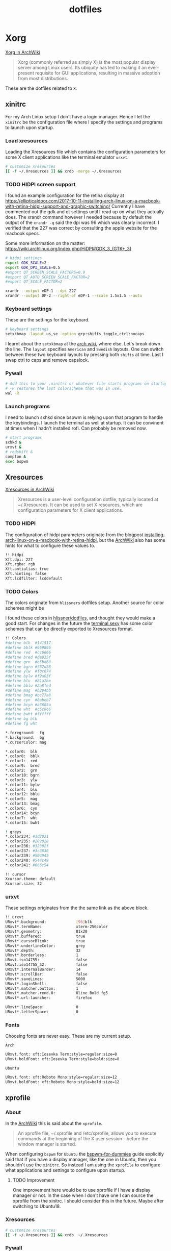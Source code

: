 #+TITLE: dotfiles
* Xorg

[[https://wiki.archlinux.org/index.php/xorg][Xorg in ArchWiki]]
#+BEGIN_QUOTE
Xorg (commonly referred as simply X) is the most popular display server among
Linux users. Its ubiquity has led to making it an ever-present requisite for GUI
applications, resulting in massive adoption from most distributions.
#+END_QUOTE

These are the dotfiles related to ~X~.

** xinitrc
:PROPERTIES:
:header-args: :tangle (my/tangle-os '(arch) "~/.xinitrc") :comments link :shebang "#! /bin/sh" :mkdirp yes
:END:

For my Arch Linux setup I don't have a login manager. Hence I let the ~xinitrc~
be the configuration file where I specify the settings and programs to launch
upon startup.


*** Load xresources

Loading the Xresources file which contains the configuration parameters for some
X client applications like the terminal emulator ~urxvt~.
#+BEGIN_SRC sh
# customize xresources
[[ -f ~/.Xresources ]] && xrdb -merge ~/.Xresources
#+END_SRC

*** TODO HIDPI screen support

I found an example configuration for the retina display at
https://ellipticaldoor.com/2017-10-11-installing-arch-linux-on-a-macbook-with-retina-hidpi-support-and-graphic-switching/
Currently I have commented out the gdk and qt settings until I read up on what
they actually does. The xrandr command however I needed because by default the
output of the ~xrandr -q~ said the dpi was 96 which was clearly incorrect. I
verified that the 227 was correct by consulting the apple website for the
macbook specs.

Some more information on the matter:
https://wiki.archlinux.org/index.php/HiDPI#GDK_3_(GTK+_3)

#+BEGIN_SRC sh
# hidpi settings
export GDK_SCALE=2
export GDK_DPI_SCALE=0.5
#export QT_SCREEN_SCALE_FACTORS=0.9
#export QT_AUTO_SCREEN_SCALE_FACTOR=2
#export QT_SCALE_FACTOR=2

xrandr --output eDP-1 --dpi 227
xrandr --output DP-2 --right-of eDP-1 --scale 1.5x1.5 --auto
#+END_SRC

*** Keyboard settings

These are the settings for the keyboard.
#+BEGIN_SRC sh
# keyboard settings
setxkbmap -layout us,se -option grp:shifts_toggle,ctrl:nocaps
#+END_SRC

I learnt about the ~setxkbmap~ at the [[https://wiki.archlinux.org/index.php/Xorg/Keyboard_configuration#Using_setxkbmap][arch wiki]], where else. Let's break down
the line. The ~layout~ specifies ~American~ and ~Swedish~ layouts. One can
switch between these two keyboard layouts by pressing both ~shifts~ at
time. Last I swap ctrl to caps and remove capslock.
*** Pywall

#+BEGIN_SRC sh
# Add this to your .xinitrc or whatever file starts programs on startup.
# -R restores the last colorscheme that was in use.
wal -R
#+END_SRC

*** Launch programs

I need to launch sxhkd since bspwm is relying upon that program to handle the
keybindings. I launch the terminal as well at startup. It can be convinent at
times when I hadn't installed rofi. Can probably be removed now.

#+BEGIN_SRC sh
# start programs
sxhkd &
urxvt &
# redshift &
compton &
exec bspwm
#+END_SRC

** Xresources
:PROPERTIES:
:header-args: :tangle ~/.Xresources :mkdirp yes
:END:

[[https://wiki.archlinux.org/index.php/x_resources#Usage][Xresources in ArchWiki]]
#+BEGIN_QUOTE
Xresources is a user-level configuration dotfile, typically located at
~/.Xresources. It can be used to set X resources, which are configuration
parameters for X client applications.
#+END_QUOTE

*** TODO HIDPI

The configuration of hidpi parameters originate from the blogpost
[[https://ellipticaldoor.com/2017-10-11-installing-arch-linux-on-a-macbook-with-retina-hidpi-support-and-graphic-switching/][installing-arch-linux-on-a-macbook-with-retina-hidpi]], but the [[https://wiki.archlinux.org/index.php/HiDPI#X_Resources][ArchWiki]] also has
some hints for what to configure these values to.

#+BEGIN_SRC sh :tangle (my/tangle-os '(arch))
!! hidpi
Xft.dpi: 227
Xft.rgba: rgb
Xft.antialias: true
Xft.hinting: false
Xft.lcdfilter: lcddefault
#+END_SRC

*** TODO Colors

The colors originate from ~hlissners~ dotfiles setup. Another source for color
schemes might be

I found these colors in [[https://github.com/hlissner/dotfiles/blob/master/base/arch-desktop/Xresources][hlissner/dotfiles]], and thought they would make a good
start. For changes in the future the [[https://terminal.sexy/][terminal.sexy]] has some color schemes that
can be directly exported to Xresources format.
#+BEGIN_SRC sh :tangle no
!! Colors
#define blk  #141517
#define bblk #969896
#define red  #cc6666
#define bred #de935f
#define grn  #b5bd68
#define bgrn #757d28
#define ylw  #f0c674
#define bylw #f9a03f
#define blu  #81a2be
#define bblu #2a8fed
#define mag  #b294bb
#define bmag #bc77a8
#define cyn  #8abeb7
#define bcyn #a3685a
#define wht  #c5c8c6
#define bwht #ffffff
#define bg blk
#define fg wht

,*.foreground:  fg
,*.background:  bg
,*.cursorColor: mag

,*.color0:  blk
,*.color8:  bblk
,*.color1:  red
,*.color9:  bred
,*.color2:  grn
,*.color10: bgrn
,*.color3:  ylw
,*.color11: bylw
,*.color4:  blu
,*.color12: bblu
,*.color5:  mag
,*.color13: bmag
,*.color6:  cyn
,*.color14: bcyn
,*.color7:  wht
,*.color15: bwht

! greys
,*.color234: #1d2021
,*.color235: #282828
,*.color236: #32302f
,*.color237: #3c3836
,*.color239: #504945
,*.color240: #544c49
,*.color241: #665c54

!! cursor
Xcursor.theme: default
Xcursor.size: 32
#+END_SRC

*** urxvt

These settings originates from the the same link as the above block.
#+BEGIN_SRC sh
!! urxvt
URxvt*.background:             [96]blk
URxvt*.termName:               xterm-256color
URxvt*.geometry:               81x20
URxvt*.buffered:               true
URxvt*.cursorBlink:            true
URxvt*.underlineColor:         grey
URxvt*.depth:                  32
URxvt*.borderless:             1
URxvt.iso14755:                false
URxvt.iso14755_52:             false
URxvt*.internalBorder:         14
URxvt*.scrollBar:              false
URxvt*.saveLines:              5000
URxvt*.loginShell:             false
URxvt*.matcher.button:         1
URxvt*.matcher.rend.0:         Uline Bold fg5
URxvt*.url-launcher:           firefox

URxvt*.lineSpace:              0
URxvt*.letterSpace:            0
#+END_SRC

*** Fonts

Choosing fonts are never easy. These are my current setup.

~Arch~
#+BEGIN_SRC sh :tangle (my/tangle-os '(arch))
URxvt.font: xft:Iosevka Term:style=regular:size=8
URxvt.boldFont: xft:Iosevka Term:style=bold:size=8
#+END_SRC

~Ubuntu~
#+BEGIN_SRC sh :tangle (my/tangle-os '(ubuntu))
URxvt.font: xft:Roboto Mono:style=regular:size=12
URxvt.boldFont: xft:Roboto Mono:style=bold:size=12
#+END_SRC

** xprofile
:PROPERTIES:
:header-args: :tangle (my/tangle-os '(ubuntu) "~/.xprofile") :comments link :mkdirp yes
:END:

*** About

In the [[https://wiki.archlinux.org/index.php/xprofile][ArchWiki]] this is said about the ~xprofile~.
#+BEGIN_QUOTE
An xprofile file, ~/.xprofile and /etc/xprofile, allows you to execute commands
at the beginning of the X user session - before the window manager is started.
#+END_QUOTE

When configuring ~bspwm~ for ~Ubuntu~ the [[https://github.com/windelicato/dotfiles/wiki/bspwm-for-dummies][bspwm-for-dummies]] guide explicitly
said that if you have a display manager, like the one in Ubuntu, then you
shouldn't use the ~xinitrc~. So instead I am using the ~xprofile~ to configure
what applications and settings to configure upon startup.

**** TODO Improvement

One improvement here would be to use xprofile if I have a display manager or
not. In the case when I don't have one I can source the xprofile from the
xinitrc. I should consider this in the future. Maybe after switching to
Ubuntu18.

*** Xresources

#+BEGIN_SRC sh
# customize xresources
[[ -f ~/.Xresources ]] && xrdb  ~/.Xresources
#+END_SRC

*** Pywall

#+BEGIN_SRC sh
# Add this to your .xinitrc or whatever file starts programs on startup.
# -R restores the last colorscheme that was in use.
~/.local/bin/wal -R
#+END_SRC

*** Keyboard

Set the keyboard mapping. I enable ~Swedish~ and ~English~ and switch languages
by pressing both of the ~shift~ keys.
#+BEGIN_SRC sh
# set keyboard layouts
setxkbmap -layout us,se -option grp:shifts_toggle,ctrl:nocaps,altwin:swap_lalt_lwin
#+END_SRC

*** Programs

Launch the hotkey daemon.
#+BEGIN_SRC sh
sxhkd &
#+END_SRC

Launch the compositor compton to enable semi-trasparency.
#+BEGIN_SRC sh
# Start compositor
compton &
#+END_SRC

Wait some before launching before launching the other, non-critical, applications
#+BEGIN_SRC sh
sleep 2
xcape &
unclutter &
#+END_SRC

* bspwm
** profile
:PROPERTIES:
:header-args: :tangle ~/.profile :mkdirp yes
:END:

In the [[https://wiki.archlinux.org/index.php/bspwm][configuration section for bspwm in the ArchWiki]] it is stated that:
#+BEGIN_EXAMPLE
Important: Make sure your environment variable $XDG_CONFIG_HOME is set or your
bspwmrc will not be found
#+END_EXAMPLE

It's therefore important to set this environmental variable, which I do in
~profile~.
#+BEGIN_SRC sh :tangle (my/tangle-os '(arch))
XDG_CONFIG_HOME="$HOME/.config"
export XDG_CONFIG_HOME
#+END_SRC

** sxkhkdrc
:PROPERTIES:
:header-args: :tangle ~/.config/sxhkd/sxhkdrc :mkdirp yes
:END:

I followed the instructions from the manual and copied over the example
configuration from ~/usr/share/doc/bspwm/examples/sxhkdrc/~.

*** Independent hotkeys

#+BEGIN_SRC sh
#
# wm independent hotkeys
#

# terminal emulator
super + Return
	urxvt
#+END_SRC

A dropdown terminal can come in handy, [[https://github.com/noctuid/tdrop][tdrop]] provides that. The parameters are
the following, a for autodection of the window manager, m for monitor awareness,
s for creating a session named scratch and urxvt is the program that launches.
#+BEGIN_SRC sh
# dropdown terminal
super + grave
    tdrop -y 0 -ma -s scratch urxvt
#+END_SRC

#+BEGIN_SRC sh
# make sxhkd reload its configuration files:
super + Escape
	pkill -USR1 -x sxhkd
#+END_SRC

Add a shortcut for launching a floating org-capture window
#+BEGIN_SRC sh
mod4 + ctrl + shift + grave
	bspc rule -a 'Emacs' -o state=floating && org-capture
#+END_SRC

**** Application launcher

I have changed the application launcher from ~dmenu~ to ~rofi~.
#+BEGIN_SRC sh
super + @space
	rofi -show run -m -1

#+END_SRC

The ~-m~ option switches the behavior of ~rofi~ from the default which is to
show the window in the monitor where the mouse recides.

To the monitor which is in focus. I found this setting in the
[[https://github.com/DaveDavenport/rofi/blob/1ab3e571eca1768d437246ca6ec09f44432b0e20/doc/rofi.1.markdown][rofi manpages]]
#+BEGIN_EXAMPLE
-1: the currently focused monitor.

-2: the currently focused window (i.e. rofi will be displayed on top of the focused window).

-3: Position at mouse (overrides the location setting to get normal context menu
behaviour.)

-4: the monitor with the focused window.

-5: the monitor that shows the mouse pointer.
#+END_EXAMPLE

**** Lock

#+BEGIN_SRC sh :tangle (my/tangle-os '(ubuntu))
@F2
    lock -n -p
#+END_SRC
**** Password

Quickly search through my passwords

#+BEGIN_SRC sh
super + backslash
    rofi-pass -m -1
#+END_SRC

*** Hotkeys
#+BEGIN_SRC sh
#
# bspwm hotkeys
#

# quit bspwm normally
super + alt + Escape
	bspc quit

# close and kill
super + {_,shift + }w
	bspc node -{c,k}

# alternate between the tiled and monocle layout
super + m
	bspc desktop -l next

# send the newest marked node to the newest preselected node
super + y
	bspc node newest.marked.local -n newest.!automatic.local

# swap the current node and the biggest node
super + g
	bspc node -s biggest

#+END_SRC

*** State flags

#+BEGIN_SRC sh
#
# state/flags
#

# set the window state
super + {t,shift + t,s,f}
	bspc node -t {tiled,pseudo_tiled,floating,fullscreen}

# set the node flags
super + ctrl + {m,x,y,z}
	bspc node -g {marked,locked,sticky,private}

#+END_SRC

*** Focus and swapping
#+BEGIN_SRC sh
#
# focus/swap
#

# focus the node in the given direction
super + {_,shift + }{h,j,k,l}
	bspc node -{f,s} {west,south,north,east}

# focus the node for the given path jump
super + {p,b,comma,period}
	bspc node -f @{parent,brother,first,second}

# focus the next/previous node in the current desktop
super + {_,shift + }c
	bspc node -f {next,prev}.local

# focus the next/previous desktop in the current monitor
super + bracket{left,right}
	bspc desktop -f {prev,next}.local

# focus the last node/desktop
super + {grave,Tab}
	bspc {node,desktop} -f last

# focus the older or newer node in the focus history
super + {o,i}
	bspc wm -h off; \
	bspc node {older,newer} -f; \
	bspc wm -h on

# focus or send to the given desktop
super + {_,shift + }{1-9,0}
	bspc {desktop -f,node -d} '^{1-9,10}'

#+END_SRC

*** Preselect

#+BEGIN_SRC sh
#
# preselect
#

# preselect the direction
super + ctrl + {h,j,k,l}
	bspc node -p {west,south,north,east}

# preselect the ratio
super + ctrl + {1-9}
	bspc node -o 0.{1-9}

# cancel the preselection for the focused node
super + ctrl + space
	bspc node -p cancel

# cancel the preselection for the focused desktop
super + ctrl + shift + space
	bspc query -N -d | xargs -I id -n 1 bspc node id -p cancel

#+END_SRC

*** Move/resize
#+BEGIN_SRC sh
#
# move/resize
#

# expand a window by moving one of its side outward
super + alt + {h,j,k,l}
	bspc node -z {left -20 0,bottom 0 20,top 0 -20,right 20 0}

# contract a window by moving one of its side inward
super + alt + shift + {h,j,k,l}
	bspc node -z {right -20 0,top 0 20,bottom 0 -20,left 20 0}

# move a floating window
super + {Left,Down,Up,Right}
	bspc node -v {-20 0,0 20,0 -20,20 0}
#+END_SRC

Resize the gaps in tiled layout. Found inspiration [[https://github.com/desyncr/bspwmrc/blob/master/sxhkdrc ][here]]
#+BEGIN_SRC sh
#
# gaps
#

# change window gap at run time
super + plus
    bspc config -d focused window_gap $((`bspc config -d focused window_gap` + 5 ))

# Restore original gap
super + equal
    bspc config top_padding 6; bspc config -d focused window_gap 15

# decrease gap
super + minus
    bspc config -d focused window_gap $((`bspc config -d focused window_gap` - 5 ))
#+END_SRC


** bspwmrc
:PROPERTIES:
:header-args: :tangle "~/.config/bspwm/bspwmrc" :shebang "#! /bin/sh" :mkdirp yes
:END:

With ~bspwmrc~ it's important that the file is executable. With tangle there are
two different ways of making a tangled file executable
https://orgmode.org/manual/tangle_002dmode.html. I will be using the ~shebang~
argument which will org will make sure to add the shebang and make the file
executable.

*** sxhkd

The example file starts with ~sxhkd~. I am unsure if I need it both here and in
the ~xinitrc~.

#+BEGIN_SRC sh :tangle (my/tangle-os '(arch))
sxhkd &
#+END_SRC

*** Monitors and desktops
**** [X] Set the primary monitor
CLOSED: [2019-01-27 Sun 13:38]

I will start by setting up the correct monitor to be primary using ~randr~. The
benefit of that is that I later can just refer to the primary monitor, for
example to only put the polybar on the primary. Or use other type of bars for
the ones that ain't primary.

First step is to define the name of the primary. If there are no screens
connected then the internal screen will automatically be set to primary which
means that I don't need to do antyhing more.

This is my primary monitor for my ~ubuntu~ setup
#+BEGIN_SRC sh :tangle (my/tangle-os '(ubuntu))
EXTERNAL_MONITOR1="DP-0.8"
EXTERNAL_MONITOR2="DP-1-1-8"
#+END_SRC

This is my primary monitor for my ~arch~ setup
#+BEGIN_SRC sh :tangle (my/tangle-os '(arch))
EXTERNAL_MONITOR="DP-2"
#+END_SRC

Setup for external monitors. I found inspiration on how to find out wether the
external monitor is among the items in the list [[https://stackoverflow.com/questions/8063228/how-do-i-check-if-a-variable-exists-in-a-list-in-bash][here]]
#+BEGIN_SRC sh
MONITORS=$(xrandr -q | grep ' connected' | cut -d' ' -f1)
if [ -n "`echo $MONITORS | xargs -n1 echo | grep -e \"^$EXTERNAL_MONITOR$\"`" ]; then
    # if external monitor is connected set it to primary
    xrandr --output $EXTERNAL_MONITOR --primary
fi
#+END_SRC
**** TODO Distribute workspaces on the different displays

With bspwm I can have different amount of workspaces on different displays. The
workspaces are not connected either which is a nice feature making it possible
to change workspace on one screen whilst keeping the other workspaces unchanged.

***** Uniform distribution

Each display gets the same amount of workspaces.

***** Primary distribution

The primary display get's more workspaces whilst the others have one each.

**** first solution
***** randr

#+BEGIN_SRC sh :tangle no
xrandr --output DP-1-1-8 --primary
#+END_SRC

#+BEGIN_SRC sh :tangle no
xrandr -q | grep DP-1-1-8
#+END_SRC

#+RESULTS:

Trying to improve setting primary
#+BEGIN_SRC sh :tangle no
MONITORS=$(xrandr -q | grep ' connected' | cut -d' ' -f1)
echo $MONITORS
if [[ $MONITORS == *DP* ]];
then
    echo "Connected"
else
    echo "Not connected"
fi
#+END_SRC

#+RESULTS:
| eDP-1-1 |           |
| Not     | connected |

#+BEGIN_SRC sh :tangle no :results output
EXTERNAL_CONNECTED=$(xrandr -q | grep DP-1-1-8 | wc -l)

echo $EXTERNAL_CONNECTED
if [ $EXTERNAL_CONNECTED -eq "0"]; then
echo "External not connnected"
else
echo "External connnected"
fi
#+END_SRC

#+RESULTS:
: 0
: External connnected

#+BEGIN_SRC sh :tangle no :results output
INTERNAL_CONNECTED=$(xrandr -q | grep "eDP-1-1" | wc -l)
echo $INTERNAL_CONNECTED
if [ $INTERNAL_CONNECTED -eq "0"]; then
echo "Internal not connnected"
else
echo "Internal connnected"
fi
#+END_SRC

#+RESULTS:
: 1
: Internal connnected

***** Simple hardcoded solution
This is the setup for monitors in the example configuration
#+BEGIN_SRC sh :tangle no
bspc monitor -d I II III IV V VI VII VIII IX X
#+END_SRC

This is the first attempt to use multiple monitors on my macArch
#+BEGIN_SRC sh :tangle no
# bspc monitor DP-1 I II III IV V
# bspc monitor eDP-1 VI VII VIII IX X
bspc monitor 0x00600002 -d I II III IV V
bspc monitor 0x00600004 -d VI VII VIII IX X
#+END_SRC

***** Generic solution
This is the more generic solution. It splits up the ten workspaces on the number
of monitors that exists. In the case of three screens 3 workspaces will be
assigned to each monitor.
#+BEGIN_SRC sh
i=0
n=`bspc query -M | wc -l`  # count number of lines in bspwm's monitor list
per=$(( 10 / n ))          # number of desktops per monitor
for monitor in `bspc query -M`; do
    bspc monitor $monitor -d `seq $i $(( i + per - 1 ))`
    # seq is end-inclusive; `seq 1 $((1+2))` returns "1 2 3"
    i=$(( i + per ))
done
#+END_SRC

***** Specific 3 monitor solution                                                          :wip:
This solution finds the primary display and allocates five workspaces on that
one and leaves the other screens with 1 workspace each. Maybe this is a good
approach, I will evaluate it.
#+BEGIN_SRC sh :tangle no
export MONITOR=$(xrandr -q | grep 'primary' | cut -d' ' -f1)
export MONITORS=( $(xrandr -q | grep ' connected' | cut -d' ' -f1) )
MONITOR=${MONITOR:-${MONITORS[0]}}
# Multiple workspaces for main monitor, but only one for others
bspc monitor $MONITOR -d {1,2,3,4,5}
for mon in ${MONITORS[@]/${MONITOR}}; do
    bspc monitor $mon -d $mon/1
done

#+END_SRC

#+BEGIN_SRC sh :tangle no
export CENTER_MONITOR=$(xrandr -q | grep " connected" | sed -n '1p' | cut -d' ' -f1)
export LEFT_MONITOR=$(xrandr -q | grep " connected" | sed -n '2p' | cut -d' ' -f1)
export RIGHT_MONITOR=$(xrandr -q | grep " connected" | sed -n '3p' | cut -d' ' -f1)

bspc monitor $LEFT_MONITOR -d {1}
bspc monitor $CENTER_MONITOR -d {2,3,4,5,6}
bspc monitor $RIGHT_MONITOR -d {7}
#+END_SRC

***** Multiple monitors improved

****** Finding out the monitors with xrandr
:PROPERTIES:
:header-args: :tangle no
:END:
Find the primary monitor (this is the built in one in the laptop)
#+BEGIN_SRC sh :results output
xrandr -q | grep primary | grep 'connected'
#+END_SRC

#+RESULTS:
: eDP-1-1 connected primary 1920x1080+0+0 (normal left inverted right x axis y axis) 309mm x 175mm

#+BEGIN_SRC sh :results output
xrandr -q | grep primary | grep 'connected' | cut -d' ' -f1
#+END_SRC

#+RESULTS:
: eDP-1-1

Find the other connected monitors
#+BEGIN_SRC sh :results output
xrandr -q | grep 'connected'
#+END_SRC

#+RESULTS:
: DP-0 disconnected (normal left inverted right x axis y axis)
: DP-1 disconnected (normal left inverted right x axis y axis)
: eDP-1-1 connected primary 1920x1080+0+0 (normal left inverted right x axis y axis) 309mm x 175mm
: DP-1-1 disconnected (normal left inverted right x axis y axis)
: HDMI-1-1 disconnected (normal left inverted right x axis y axis)
: DP-1-1-8 connected 1920x1200+1920+0 (normal left inverted right x axis y axis) 518mm x 324mm
: DP-1-1-1 connected 1920x1200+3840+0 (normal left inverted right x axis y axis) 518mm x 324mm

The problem here is that I find a lot of disconnected monitors. I want to get
rid of those

In the grep manual there is an ~invert~ entry
#+BEGIN_SRC sh :results output
grep --help | grep invert
#+END_SRC

#+RESULTS:
:   -v, --invert-match        select non-matching lines

If I use that then
#+BEGIN_SRC sh :results output
xrandr -q | grep 'connected' | grep -v 'disconnected' | cut -d' ' -f1
#+END_SRC

#+RESULTS:
: eDP-1-1
: DP-1-1-8
: DP-1-1-1

Or use awk https://stackoverflow.com/questions/3548453/negative-matching-using-grep-match-lines-that-do-not-contain-foo
#+BEGIN_SRC sh :results output
xrandr -q | grep 'connected' | awk '!/disconnected/' | cut -d' ' -f1
#+END_SRC

#+RESULTS:
: eDP-1-1
: DP-1-1-8
: DP-1-1-1
****** Finding out the monitors with bspc
:PROPERTIES:
:header-args: :tangle no
:END:

I found this post on the matter, [[https://www.reddit.com/r/unixporn/comments/5lxecy/bspwm_with_two_monitors/][bspwm with two monitors]].

This solution evenly distributes the monitors. So with a 3 monitor setup the
workspaces becomes. In this setup there will be 3 monitors per monitor meaning 9
desktops in total.
#+BEGIN_SRC sh
i=0
n=`bspc query -M | wc -l`  # count number of lines in bspwm's monitor list
per=$(( 10 / n ))          # number of desktops per monitor
for monitor in `bspc query -M`; do
    bspc monitor $monitor -d `seq $i $(( i + per - 1 ))`
    # seq is end-inclusive; `seq 1 $((1+2))` returns "1 2 3"
    i=$(( i + per ))
done
#+END_SRC

*** bspwm look

These settings are from hlissner's setup
#+BEGIN_SRC sh
bspc config split_ratio          0.50
bspc config gapless_monocle      true
bspc config borderless_monocle   true
bspc config paddingless_monocle  true

bspc config pointer_modifier mod4
bspc config pointer_action1 move
bspc config pointer_action2 resize_side
bspc config pointer_action3 resize_corner

bspc config remove_disabled_monitors false
bspc config remove_unplugged_monitors true

bspc config border_width    0
#+END_SRC

#+BEGIN_SRC sh :tangle (my/tangle-os '(arch))
bspc config window_gap      50
#+END_SRC

#+BEGIN_SRC sh :tangle (my/tangle-os '(ubuntu))
bspc config window_gap      25
#+END_SRC

#+BEGIN_SRC sh
bspc config top_padding     0
bspc config bottom_padding  0
bspc config left_padding    0
bspc config right_padding   0
#+END_SRC

To make it possible to use youtube in fullscreen tiled mode
[[https://www.reddit.com/r/bspwm/comments/a4ju19/youtube_video_in_fullscreen_tiled_mode/][a thread about the issue]]
#+BEGIN_SRC sh
bspc config ignore_ewmh_fullscreen all
#+END_SRC

Settings for the primary monitor
#+BEGIN_SRC sh
export MONITOR=$(xrandr -q | grep 'primary' | cut -d' ' -f1)

#+END_SRC

#+BEGIN_SRC sh :tangle (my/tangle-os '(arch))
bspc config -m $MONITOR window_gap     120
#+END_SRC

#+BEGIN_SRC sh :tangle (my/tangle-os '(ubuntu))
bspc config -m $MONITOR window_gap     60
#+END_SRC

This sets the padding value. If it's matched to the ~height~ value in ~polybar~
config the bar will be shown even if the window is in a full screen mode.
#+BEGIN_SRC sh :tangle (my/tangle-os '(arch))
bspc config -m $MONITOR bottom_padding 60
#+END_SRC

#+BEGIN_SRC sh :tangle (my/tangle-os '(ubuntu))
bspc config -m $MONITOR bottom_padding 30
#+END_SRC

#+BEGIN_SRC sh
bspc config -m $MONITOR top_padding    0
bspc config -m $MONITOR left_padding   0
bspc config -m $MONITOR right_padding  0
#+END_SRC

*** Default rules

#+BEGIN_SRC sh
bspc rule -a 'Emacs:org*' state=floating
bspc rule -a Gimp desktop='^8' state=floating follow=on
bspc rule -a Chromium desktop='^2'
bspc rule -a mplayer2 state=floating
bspc rule -a Kupfer.py focus=on
bspc rule -a Screenkey manage=off
#+END_SRC
*** Custom rules

**** Emacs
#+BEGIN_SRC sh
bspc rule -a Emacs split_ratio=0.5 border=off state=tiled
#+END_SRC

**** Peek
I want peek to be floating as it's suppose to record what is underneath it.
This code did however not work
#+BEGIN_SRC sh :tangle no
bspc rule -a peek state=floating
#+END_SRC

But consulting the [[https://wiki.archlinux.org/index.php/bspwm#Rules][arch wiki]] I found that I need to make sure I provide the
right class name. To figure that out run the following command and click on the
window of the application you want to add a rule for.
#+BEGIN_SRC sh :tangle no
# run it in the terminal not here
xprop | grep WM_CLASS                                                                                                                                                                  ~
#+END_SRC

The output when clicking on the top of the ~Peek~ window is
#+BEGIN_EXAMPLE
WM_CLASS(STRING) = "peek", "Peek"
#+END_EXAMPLE

#+BEGIN_SRC sh
bspc rule -a Peek state=floating
#+END_SRC
**** Zathura

#+BEGIN_SRC sh
bspc rule -a Zathura state=tiled
#+END_SRC

*** TODO Window issues

I have had an issue with the ~Emacs~ window that the box is rendered larger than
actual ~Emacs~. The issue seems to be this
https://wiki.archlinux.org/index.php/bspwm#Window_box_larger_than_the_actual_application.

#+BEGIN_EXAMPLE
M-x emacs-version
#+END_EXAMPLE

States that ~Emacs~ is built with ~GTK+~ so it might be worth seeing if this can
be fixed.

Had no effect what I could see but I am also unsure how this is loaded?
It might actually have had effect after I rebooted the computer. Unfortunately I
don't think that it worked.

#+BEGIN_SRC sh :tangle ~/.config/gtk-3.0/gtk.css :shebang :comments
.window-frame, .window-frame:backdrop {
  box-shadow: 0 0 0 black;
  border-style: none;
  margin: 0;
  border-radius: 0;
}

.titlebar {
  border-radius: 0;
}
#+END_SRC

*** Background
I found this post about how to configure feh when using bspwm,
http://profectium.blogspot.com/2016/07/how-to-change-your-desktop-background.html.
I tried to use xinitrc first to set the background but that approach seemed to
have implications when running dual screens.

#+BEGIN_SRC sh :tangle no
feh --bg-scale ~/src/dotfiles/assets/ghostinshell.jpg
#+END_SRC

*** Status bar
It was recomended in the polybar wiki,
https://github.com/jaagr/polybar/wiki, to add a launch file which could be
called from the ~bspwmrc~.

#+BEGIN_SRC sh
$HOME/.config/polybar/launch.sh
#+END_SRC

*** Pywal color
#+BEGIN_SRC sh
# source the colors.
. "${HOME}/.cache/wal/colors.sh"

# Set the border colors.
# bspc config normal_border_color "$color1"
# bspc config active_border_color "$color2"
# bspc config focused_border_color "$color15"
# Use the line below if you are on bspwm >= 0.9.4
bspc config presel_feedback_color "$color1"
# Use the line below if you are on bspwm < 0.9.4
#bspc config presel_border_color "$color1"
#+END_SRC

*** TODO Drop down scrach terminal

The ~scratchpad~ might be a useful feature
https://wiki.archlinux.org/index.php/bspwm#Scratchpad

*** Mouse control
I want to be able to hide my mouse cursor automatically after a while of non-usage
https://wiki.archlinux.org/index.php/unclutter
#+BEGIN_SRC sh :tangle (my/tangle-os '(arch))
unclutter &
#+END_SRC

*** Keyboard control
I want to switch caps lock to ctrl when pressed in conjunction with another key,
and escape when pressed by itself. This functionality is provided by the program
~xcape~.
#+BEGIN_SRC sh :tangle (my/tangle-os '(arch))
xcape &
#+END_SRC

**** TODO Differentiate between internal and external keyboard
:PROPERTIES:
:header-args: :tangle no
:END:
An improvement will be to make this conditional. I want to only start
xcape as long as the keyboardio can't be detected that it is plugged in. Cause
in that case this modification is not needed.

https://askubuntu.com/questions/337411/how-to-permanently-assign-a-different-keyboard-layout-to-a-usb-keyboard

I should probably have a strategy that when there is a usb keyboard detected.
Investigate if it is my special external keyboard. If so don't do any remaping.
Otherwise do it since I will only have the internal keyboard at my disposal.

#+BEGIN_SRC sh :results output
xinput -list | grep "Keyboard"
#+END_SRC

#+RESULTS:
: ⎜   ↳ USB Keyboard                            	id=11	[slave  pointer  (2)]
:     ↳ USB Keyboard                            	id=12	[slave  keyboard (3)]
** TODO scratchpad

In the [[https://wiki.archlinux.org/index.php/bspwm#Scratchpad][ArchWiki]] there is a section on creating a sratchpad in bspwm. I also
found [[https://www.reddit.com/r/bspwm/comments/85hr4c/making_a_scratchpaddropdown_terminal_in_bspwm/][this reddit post]] regarding the sratchpad. This is something that I want to
look into when I have time for it.

* compton
:PROPERTIES:
:header-args: :tangle ~/.config/compton.conf :mkdirp yes :comments link
:END:

I have used the example configuration to start with.

** Shadows
I disabled the shadows. I need to understand better how these shadows work
before I use them.

#+BEGIN_SRC sh
shadow = false;
shadow-radius = 7;
shadow-offset-x = -7;
shadow-offset-y = -7;
log-level = "warn";
# log-file = "/path/to/your/log/file";
# shadow-opacity = 0.7;
# shadow-red = 0.0;
# shadow-green = 0.0;
# shadow-blue = 0.0;
shadow-exclude = [
	"name = 'Notification'",
	"class_g = 'Conky'",
	"class_g ?= 'Notify-osd'",
	"class_g = 'Cairo-clock'",
	"_GTK_FRAME_EXTENTS@:c"
];
# shadow-exclude = "n:e:Notification";
# shadow-exclude-reg = "x10+0+0";
# xinerama-shadow-crop = true;
#+END_SRC

** Opacity and blur
It seems like compton gives emacs some kind of dark frame on the right side,
which dissapears if I go to monocle view and back. Need to investigate that.

#+BEGIN_SRC sh
# Opacity
inactive-opacity = 1.0;
# active-opacity = 0.8;
frame-opacity = 0.7;
inactive-opacity-override = false;
#+END_SRC

#+BEGIN_SRC sh
inactive-dim = 0.2;
# inactive-dim-fixed = true;
#+END_SRC

#+BEGIN_SRC sh
# blur-background = true;
# blur-background-frame = true;
blur-kern = "3x3box";
# blur-kern = "5,5,1,1,1,1,1,1,1,1,1,1,1,1,1,1,1,1,1,1,1,1,1,1,1,1";
# blur-background-fixed = true;
blur-background-exclude = [
	"window_type = 'dock'",
	"window_type = 'desktop'",
	"_GTK_FRAME_EXTENTS@:c"
];
#+END_SRC

** Application opacity rules
I have here the example opacity rule from the arch wiki,
https://wiki.archlinux.org/index.php/compton.

#+BEGIN_SRC sh
# opacity-rule = [ "80:class_g = 'URxvt'" ];
opacity-rule = [
  "90:class_g = 'URxvt' && focused",
  "60:class_g = 'URxvt' && !focused"
];
#+END_SRC

** TODO Different alpha value for inactive windows

I want to have the alpha value lowered for the other windows, not the active
one. This will make it easier to know which window currently has the focus.

** Rest
#+BEGIN_SRC sh
# Fading
fading = true;
# fade-delta = 30;
fade-in-step = 0.03;
fade-out-step = 0.03;
# no-fading-openclose = true;
# no-fading-destroyed-argb = true;
fade-exclude = [ ];

# Other
backend = "xrender";
mark-wmwin-focused = false;
mark-ovredir-focused = false;
# use-ewmh-active-win = true;
detect-rounded-corners = true;
detect-client-opacity = true;
refresh-rate = 0;
vsync = "none";
# sw-opti = true;
# unredir-if-possible = true;
# unredir-if-possible-delay = 5000;
# unredir-if-possible-exclude = [ ];
focus-exclude = [ "class_g = 'Cairo-clock'" ];
#+END_SRC

https://github.com/chjj/compton/issues/392
#+BEGIN_SRC sh
detect-transient = false;
detect-client-leader = false;
#+END_SRC

#+BEGIN_SRC sh
invert-color-include = [ ];
# resize-damage = 1;

# GLX backend
# glx-no-stencil = true;
# glx-no-rebind-pixmap = true;
glx-swap-method = "undefined";
# glx-use-gpushader4 = true;
# xrender-sync = true;
# xrender-sync-fence = true;

# Window type settings
wintypes:
{
  tooltip = { fade = true; shadow = true; opacity = 0.75; focus = true; full-shadow = false; };
  dock = { shadow = false; }
  dnd = { shadow = false; }
  popup_menu = { opacity = 0.8; }
  dropdown_menu = { opacity = 0.8; }
};
#+END_SRC

* Firefox

There is not that much to configure, at least with configuration files, when it
comes to Firefox. However one aspect is the appearance. Since I am using a
window manager in combination with Vim emulation there is not that much need for
me to have the menus. So I want to make them dissapear.

** Finding the profile directory

The tricky aspect with tangling this configuration file is that the path to the
~profile directory~, in which this file should be tangled, is dynamic. It varies
from computer to computer. Now maybe I could have done this with some regexp
directly, I am not sure, but it was quite easy to just write an ~Elisp~ function
that could be used in the tangling process.

#+BEGIN_SRC elisp
(defun my/firefox-profile-directory ()
  "Find the path to the Firefox profile directory where settings recide."
  (let ((profile-directory '())
        (firefox-path (expand-file-name "~/.mozilla/firefox/")))
    (with-temp-buffer (shell-command (concat "ls " firefox-path) t)
                      (goto-char (point-min))
                      (while (not (eobp))
                          (let ((content (string-trim (thing-at-point 'line))))
                            (if (string-match "default" content)
                                (setq profile-directory (concat firefox-path content))))
                          (forward-line 1)))
    profile-directory))
#+END_SRC

** Minimalistic appearance
:PROPERTIES:
:header-args: :tangle (concat (my/firefox-profile-directory) "/chrome/userChrome.css") :mkdirp yes :comments link
:END:

I created [[https://niklascarlsson.github.io/posts/a-minimalists-firefox/][a blog post]] on where I found this configuration and what it does.

#+BEGIN_SRC sh
/*
 * Do not remove the @namespace line -- it's required for correct functioning
 */
@namespace url("http://www.mozilla.org/keymaster/gatekeeper/there.is.only.xul"); /* set default namespace to XUL */

/*
 * Hide tab bar, navigation bar and scrollbars
 * !important may be added to force override, but not necessary
 */
#TabsToolbar {visibility: collapse;}
#navigator-toolbox {visibility: collapse;}
#content browser {margin-right: -14px; margin-bottom: -14px;}
#+END_SRC

* Polybar
** legacy configuration :legacy:
:PROPERTIES:
:header-args: :tangle no :mkdirp yes
:END:

I am unsure how to handle the comments in this file. Since they are using the
~;~ symbol I need to figure out a good way if I want to add ~:comments link~
header argument. However this could be a future improvement.

Check out the general documentation:
https://github.com/jaagr/polybar/wiki/Configuration

*** TODO Getting access to Xresources colors

https://github.com/jaagr/polybar/wiki/Configuration
#+BEGIN_QUOTE
; Values in the X resources db can be referenced using:
; NOTE: Requires `xcb-util-xrm`
#+END_QUOTE

#+BEGIN_SRC sh :results output :tangle no
pacman -Ss xcb-util-xrm
#+END_SRC

#+RESULTS:
: community/xcb-util-xrm 1.3-1 [installed]
:     XCB utility functions for the X resource manager

*** Banner

This part is untouched from the example file provided by ~polybar~.

#+BEGIN_SRC sh
;==========================================================
;
;
;   ██████╗  ██████╗ ██╗  ██╗   ██╗██████╗  █████╗ ██████╗
;   ██╔══██╗██╔═══██╗██║  ╚██╗ ██╔╝██╔══██╗██╔══██╗██╔══██╗
;   ██████╔╝██║   ██║██║   ╚████╔╝ ██████╔╝███████║██████╔╝
;   ██╔═══╝ ██║   ██║██║    ╚██╔╝  ██╔══██╗██╔══██║██╔══██╗
;   ██║     ╚██████╔╝███████╗██║   ██████╔╝██║  ██║██║  ██║
;   ╚═╝      ╚═════╝ ╚══════╝╚═╝   ╚═════╝ ╚═╝  ╚═╝╚═╝  ╚═╝
;
;
;   To learn more about how to configure Polybar
;   go to https://github.com/jaagr/polybar
;
;   The README contains alot of information
;
;==========================================================

#+END_SRC

*** TODO Colors

These are the colors from the default configuration. One improvement would be to
utilize the colors from the ~Xresources~ so that the pallettes are more in sync.

#+BEGIN_SRC sh :tangle no
[colors]
;background = ${xrdb:color0:#222}
background = #222
background-alt = #444
;foreground = ${xrdb:color7:#222}
foreground = #dfdfdf
foreground-alt = #555
primary = #ffb52a
secondary = #e60053
alert = #bd2c40
#+END_SRC

Interpret the values like this
#+BEGIN_QUOTE
key = ${xrdb:KEY:fallback value}
#+END_QUOTE

#+BEGIN_SRC sh :tangle no
[colors]
background = ${xrdb:color0:#222}
;background = #222
background-alt = #444
;foreground = ${xrdb:color7:#222}
foreground = #dfdfdf
foreground-alt = #555
primary = #ffb52a
secondary = #e60053
alert = #bd2c40
#+END_SRC

#+BEGIN_SRC sh :tangle no
[colors]
bg = ${xrdb:background}
fg = ${xrdb:foreground}
black = ${xrdb:color0}
bblack = ${xrdb:color8}
red = ${xrdb:color1}
bred = ${xrdb:color9}
green = ${xrdb:color2}
bgreen = ${xrdb:color10}
yellow = ${xrdb:color3}
byellow = ${xrdb:color11}
blue = ${xrdb:color4}
bblue = ${xrdb:color12}
magenta = ${xrdb:color5}
bmagenta = ${xrdb:color13}
cyan = ${xrdb:color6}
bcyan = ${xrdb:color14}
white = ${xrdb:color7}
bwhite = ${xrdb:color15}

bg-alt = #0F1013
fg-alt = #25282a
icons = #555856
alert = ${colors.red}

#+END_SRC

Colors from pywall
https://github.com/dylanaraps/pywal/wiki/Customization#polybar
#+BEGIN_SRC sh
[colors]
background = ${xrdb:color0:#222}
background-alt = ${xrdb:color9:#444}
foreground = ${xrdb:color7:#222}
foreground-alt = ${xrdb:color7:#222}
primary = ${xrdb:color1:#222}
secondary = ${xrdb:color2:#222}
alert = ${xrdb:color3:#222}
#+END_SRC

*** Main bar

**** Enable true full screen mode :wip:

I found [[https://github.com/jaagr/polybar/wiki][this]] at the polybar wiki page.
#+BEGIN_QUOTE
To allow other windows to be placed above the bar, or to avoid having the bar
visible when in fullscreen mode, you need to use the following two parameters.
Note that it will tell the window manager to back off so no area will be
reserved, etc.
#+END_QUOTE

I therefore add the following settings.

I am trying to deduce how to make the polybar appear on multiple monitors. Or at
least primary one. https://github.com/jaagr/polybar/issues/763
#+BEGIN_SRC sh
[bar/example]
monitor = ${env:MONITOR:}
wm-restack = bspwm
override-redirect = true
#+END_SRC

**** Unnamed 1
#+BEGIN_SRC sh
;monitor = ${env:MONITOR:HDMI-1}
width = 100%
height = 27
offset-x = 0
offset-y = 0
;offset-x = 1%
;offset-y = 1%
#+END_SRC

This gives rounded corners when bumped up. I like it boxy so I set it to zero.
#+BEGIN_SRC sh
radius = 0.0
#+END_SRC

#+BEGIN_SRC sh
fixed-center = false
#+END_SRC

**** Bottom placement

To let the polybar, which by default is placed on top instead be placed at the
bottom add the following line.
#+BEGIN_SRC sh
bottom = 1

#+END_SRC

**** Colors

#+BEGIN_SRC sh
background = ${colors.background}
foreground = ${colors.foreground}
#+END_SRC

Setting the line-size to zero makes the colored lines under the numbers
disappear. I personally like this minimalistic approach better.
#+BEGIN_SRC sh
line-size = 0
#+END_SRC

#+BEGIN_SRC sh
line-color = #f00
#+END_SRC

This setting controlls the border around the polybar. It was originally four
creating a gap around the bar which I thougth it looks better without for now.
#+BEGIN_SRC sh
border-size = 0
#+END_SRC

#+BEGIN_SRC sh
border-color = #00000000

padding-left = 0
padding-right = 2

module-margin-left = 1
module-margin-right = 2

#+END_SRC

**** Fonts

I want to make use of custom fonts and have some symbols denoting the desktop.
That would look prettier than the current setup.

#+BEGIN_SRC sh
font-0 = fixed:pixelsize=12;1
font-1 = unifont:fontformat=truetype:size=8:antialias=false;0
font-2 = siji:pixelsize=12;1
#+END_SRC

Example of usage of ~FontAwesome~ icons:
https://github.com/jaagr/polybar/issues/935

***** Material design icons

Installing the font:
#+BEGIN_SRC sh :tangle no
yay -S ttf-material-design-icons
#+END_SRC

Using ~gucharmap~ to find icons to use.
#+BEGIN_SRC sh :results output :tangle no
fc-list | grep "Material Icons"
#+END_SRC

#+RESULTS:
: /usr/share/fonts/TTF/MaterialIcons-Regular.ttf: Material Icons:style=Regular

Add it to the list of fonts for the polybar
#+BEGIN_SRC sh
font-3 = "Material Icons:style=Regular:size=12"
#+END_SRC

***** gucharmap
In gucharmap use:
- ~View -> By unicode block~
- ~View -> Show only glyphs from this font~

Select the font you want in the dropdown menu. Then in the menu ~Unicode Block~
select ~Private Use~

**** Unnamed 2
#+BEGIN_SRC sh
modules-left = pulseaudio
modules-center = bspwm
modules-right = xkeyboard wlan battery date powermenu

tray-position = right
tray-padding = 2
;tray-background = #0063ff

;wm-restack = bspwm
;wm-restack = i3

;override-redirect = true

;scroll-up = bspwm-desknext
;scroll-down = bspwm-deskprev

;scroll-up = i3wm-wsnext
;scroll-down = i3wm-wsprev

cursor-click = pointer
cursor-scroll = ns-resize
#+END_SRC

*** Modules

**** xwindow
#+BEGIN_SRC sh
[module/xwindow]
type = internal/xwindow
label = %title:0:30:...%

[module/xkeyboard]
type = internal/xkeyboard
blacklist-0 = num lock
blacklist-1 = caps lock
blacklist-2 = scroll lock

format-prefix = " "
format-prefix-foreground = ${colors.foreground-alt}
format-prefix-underline = ${colors.secondary}

label-layout = %layout%
label-layout-underline = ${colors.secondary}

label-indicator-padding = 2
label-indicator-margin = 1
label-indicator-background = ${colors.secondary}
label-indicator-underline = ${colors.secondary}

[module/filesystem]
type = internal/fs
interval = 25

mount-0 = /

label-mounted = %{F#0a81f5}%mountpoint%%{F-}: %percentage_used%%
label-unmounted = %mountpoint% not mounted
label-unmounted-foreground = ${colors.foreground-alt}

#+END_SRC

**** bspwm
#+BEGIN_SRC sh
[module/bspwm]
type = internal/bspwm
#+END_SRC

Add a squared symbol instead of the number
#+BEGIN_SRC sh
ws-icon-0 = 0;
ws-icon-1 = 1;
ws-icon-2 = 2;
ws-icon-3 = 3;
ws-icon-4 = 4;
ws-icon-5 = 5;
ws-icon-6 = 6;
ws-icon-7 = 7;
ws-icon-8 = 8;
ws-icon-9 = 9;
ws-icon-default = x
#+END_SRC

#+BEGIN_SRC sh
label-focused = %icon%
label-focused-background = ${colors.background-alt}
label-focused-underline= ${colors.primary}
label-focused-padding = 2
#+END_SRC

#+BEGIN_SRC sh
label-occupied = %icon%
label-occupied-padding = 2

label-urgent = %icon%!
label-urgent-background = ${colors.alert}
label-urgent-padding = 2

label-empty = %icon%
label-empty-foreground = ${colors.foreground-alt}
label-empty-padding = 2

; Separator in between workspaces
; label-separator = |
#+END_SRC

**** i3
#+BEGIN_SRC sh
[module/i3]
type = internal/i3
format = <label-state> <label-mode>
index-sort = true
wrapping-scroll = false

; Only show workspaces on the same output as the bar
;pin-workspaces = true

label-mode-padding = 2
label-mode-foreground = #000
label-mode-background = ${colors.primary}

; focused = Active workspace on focused monitor
label-focused = %index%
label-focused-background = ${module/bspwm.label-focused-background}
label-focused-underline = ${module/bspwm.label-focused-underline}
label-focused-padding = ${module/bspwm.label-focused-padding}

; unfocused = Inactive workspace on any monitor
label-unfocused = %index%
label-unfocused-padding = ${module/bspwm.label-occupied-padding}

; visible = Active workspace on unfocused monitor
label-visible = %index%
label-visible-background = ${self.label-focused-background}
label-visible-underline = ${self.label-focused-underline}
label-visible-padding = ${self.label-focused-padding}

; urgent = Workspace with urgency hint set
label-urgent = %index%
label-urgent-background = ${module/bspwm.label-urgent-background}
label-urgent-padding = ${module/bspwm.label-urgent-padding}

; Separator in between workspaces
; label-separator = |


#+END_SRC

**** mpd
#+BEGIN_SRC sh
[module/mpd]
type = internal/mpd
format-online = <label-song>  <icon-prev> <icon-stop> <toggle> <icon-next>

icon-prev = 
icon-stop = 
icon-play = 
icon-pause = 
icon-next = 

label-song-maxlen = 25
label-song-ellipsis = true

[module/xbacklight]
type = internal/xbacklight

format = <label> <bar>
label = BL

bar-width = 10
bar-indicator = |
bar-indicator-foreground = #fff
bar-indicator-font = 2
bar-fill = ─
bar-fill-font = 2
bar-fill-foreground = #9f78e1
bar-empty = ─
bar-empty-font = 2
bar-empty-foreground = ${colors.foreground-alt}
#+END_SRC

**** backlight
#+BEGIN_SRC sh
# [module/backlight-acpi]
# inherit = module/xbacklight
# type = internal/backlight
# card = intel_backlight

#+END_SRC

**** cpu
#+BEGIN_SRC sh
[module/cpu]
type = internal/cpu
interval = 2
format-prefix = " "
format-prefix-foreground = ${colors.foreground-alt}
format-underline = #f90000
label = %percentage:2%%

#+END_SRC

**** memory
#+BEGIN_SRC sh
[module/memory]
type = internal/memory
interval = 2
format-prefix = " "
format-prefix-foreground = ${colors.foreground-alt}
format-underline = #4bffdc
label = %percentage_used%%

#+END_SRC

**** wlan
Wifi icons:
#+BEGIN_SRC sh :tangle no






#+END_SRC

#+BEGIN_SRC sh
[module/wlan]
type = internal/network
interface = wlp3s0
interval = 3.0

format-connected = <ramp-signal>
format-connected-underline = #9f78e1
;label-connected = %essid%

format-disconnected = 
;format-disconnected = <label-disconnected>
;format-disconnected-underline = ${self.format-connected-underline}
;label-disconnected = %ifname% disconnected
;label-disconnected-foreground = ${colors.foreground-alt}

ramp-signal-0 = 
ramp-signal-0-foreground = ${colors.foreground-alt}
ramp-signal-1 = 
ramp-signal-1-foreground = ${colors.foreground-alt}
ramp-signal-2 = 
ramp-signal-2-foreground = ${colors.foreground-alt}
ramp-signal-3 = 
ramp-signal-3-foreground = ${colors.foreground-alt}
ramp-signal-4 = 
ramp-signal-4-foreground = ${colors.foreground-alt}
#+END_SRC

**** Icons :wip:

Mail
#+BEGIN_SRC sh :tangle no

#+END_SRC


Bluetooth
#+BEGIN_SRC sh :tangle no


#+END_SRC

Redshift
#+BEGIN_SRC sh :tangle no

#+END_SRC

**** ethernet
#+BEGIN_SRC sh
[module/eth]
type = internal/network
interface = net0
interval = 3.0

format-connected-underline = #55aa55
format-connected-prefix = " "
format-connected-prefix-foreground = ${colors.foreground-alt}
label-connected = %local_ip%

format-disconnected =
;format-disconnected = <label-disconnected>
;format-disconnected-underline = ${self.format-connected-underline}
;label-disconnected = %ifname% disconnected
;label-disconnected-foreground = ${colors.foreground-alt}

#+END_SRC

**** date

Time:
#+BEGIN_SRC sh :tangle no

#+END_SRC

#+BEGIN_SRC sh
[module/date]
type = internal/date
interval = 5

date =
date-alt = " %Y-%m-%d"

time = %H:%M
time-alt = %H:%M:%S

format-prefix = 
format-prefix-foreground = ${colors.foreground-alt}
format-underline = #0a6cf5

label = %date% %time%

#+END_SRC

**** pulseaudio

Suitable audio icons:
#+BEGIN_SRC sh :tangle no




#+END_SRC

#+BEGIN_SRC sh
[module/pulseaudio]
type = internal/pulseaudio

format-volume = <ramp-volume> <bar-volume>
;label-volume = VOL %percentage%%
label-volume-foreground = ${root.foreground}

label-muted = 
label-muted-foreground = #666

bar-volume-width = 10
bar-volume-foreground-0 = #55aa55
bar-volume-foreground-1 = #55aa55
bar-volume-foreground-2 = #55aa55
bar-volume-foreground-3 = #55aa55
bar-volume-foreground-4 = #55aa55
bar-volume-foreground-5 = #f5a70a
bar-volume-foreground-6 = #ff5555
bar-volume-gradient = false
bar-volume-indicator = |
bar-volume-indicator-font = 2
bar-volume-fill = ─
bar-volume-fill-font = 2
bar-volume-empty = ─
bar-volume-empty-font = 2
bar-volume-empty-foreground = ${colors.foreground-alt}

; Only applies if <ramp-volume> is used
ramp-volume-0 = 
ramp-volume-1 = 
ramp-volume-2 = 
#+END_SRC

**** alsa
:PROPERTIES:
:header-args: :tangle no
:END:
#+BEGIN_SRC sh
[module/alsa]
type = internal/alsa

format-volume = <label-volume> <bar-volume>
label-volume = VOL
label-volume-foreground = ${root.foreground}

format-muted-prefix = " "
format-muted-foreground = ${colors.foreground-alt}
label-muted = sound muted

bar-volume-width = 10
bar-volume-foreground-0 = #55aa55
bar-volume-foreground-1 = #55aa55
bar-volume-foreground-2 = #55aa55
bar-volume-foreground-3 = #55aa55
bar-volume-foreground-4 = #55aa55
bar-volume-foreground-5 = #f5a70a
bar-volume-foreground-6 = #ff5555
bar-volume-gradient = false
bar-volume-indicator = |
bar-volume-indicator-font = 2
bar-volume-fill = ─
bar-volume-fill-font = 2
bar-volume-empty = ─
bar-volume-empty-font = 2
bar-volume-empty-foreground = ${colors.foreground-alt}
#+END_SRC

**** battery

Battery icons
#+BEGIN_SRC sh :tangle no







#+END_SRC

#+BEGIN_SRC sh
[module/battery]
type = internal/battery
battery = BAT0
adapter = ADP1
full-at = 98

format-charging = <animation-charging> <label-charging>
format-charging-underline = #ffb52a

format-discharging = <animation-discharging> <label-discharging>
format-discharging-underline = ${self.format-charging-underline}

format-full-prefix = " "
format-full-prefix-foreground = ${colors.foreground-alt}
format-full-underline = ${self.format-charging-underline}

ramp-capacity-0 = 
ramp-capacity-1 = 
ramp-capacity-2 = 
ramp-capacity-foreground = ${colors.foreground-alt}

animation-charging-0 = 
animation-charging-1 = 
animation-charging-2 = 
animation-charging-foreground = ${colors.foreground-alt}
animation-charging-framerate = 750

animation-discharging-0 =
animation-discharging-1 =
animation-discharging-2 =
animation-discharging-foreground = ${colors.foreground-alt}
animation-discharging-framerate = 750

#+END_SRC

**** temperature
:PROPERTIES:
:header-args: :tangle no
:END:
#+BEGIN_SRC sh
[module/temperature]
type = internal/temperature
thermal-zone = 0
warn-temperature = 60

format = <ramp> <label>
format-underline = #f50a4d
format-warn = <ramp> <label-warn>
format-warn-underline = ${self.format-underline}

label = %temperature-c%
label-warn = %temperature-c%
label-warn-foreground = ${colors.secondary}

ramp-0 = 
ramp-1 = 
ramp-2 = 
ramp-foreground = ${colors.foreground-alt}

#+END_SRC

**** powermenu
#+BEGIN_SRC sh
[module/powermenu]
type = custom/menu

expand-right = true

format-spacing = 1

label-open = 
label-open-foreground = ${colors.secondary}
label-close =  cancel
label-close-foreground = ${colors.secondary}
label-separator = |
label-separator-foreground = ${colors.foreground-alt}

menu-0-0 = reboot
menu-0-0-exec = menu-open-1
menu-0-1 = power off
menu-0-1-exec = menu-open-2

menu-1-0 = cancel
menu-1-0-exec = menu-open-0
menu-1-1 = reboot
menu-1-1-exec = sudo reboot

menu-2-0 = power off
menu-2-0-exec = sudo poweroff
menu-2-1 = cancel
menu-2-1-exec = menu-open-0

#+END_SRC

**** settings
#+BEGIN_SRC sh
[settings]
screenchange-reload = true
;compositing-background = xor
;compositing-background = screen
;compositing-foreground = source
;compositing-border = over
;pseudo-transparency = false
#+END_SRC

**** global/wm

Seems like these settings doesn't have that much effect after
using the ~redirect/restack~ options? https://github.com/jaagr/polybar/issues/1174
#+BEGIN_SRC sh
[global/wm]
margin-top = 0
margin-bottom = 35

; vim:ft=dosini

#+END_SRC
**** recording :wip:
:PROPERTIES:
:header-args: :tangle no
:END:

Symbol to use:
#+BEGIN_SRC sh

#+END_SRC
** configuration
:PROPERTIES:
:header-args: :tangle ~/.config/polybar/config :mkdirp yes
:END:

Ideas:
- how to make sure that the centered module is actually centered. It seems to
  move depending on the size of the right/left module. I would prefer having it
  centered straight in the middle.

#+BEGIN_SRC sh
;==========================================================
;
;
;   ██████╗  ██████╗ ██╗  ██╗   ██╗██████╗  █████╗ ██████╗
;   ██╔══██╗██╔═══██╗██║  ╚██╗ ██╔╝██╔══██╗██╔══██╗██╔══██╗
;   ██████╔╝██║   ██║██║   ╚████╔╝ ██████╔╝███████║██████╔╝
;   ██╔═══╝ ██║   ██║██║    ╚██╔╝  ██╔══██╗██╔══██║██╔══██╗
;   ██║     ╚██████╔╝███████╗██║   ██████╔╝██║  ██║██║  ██║
;   ╚═╝      ╚═════╝ ╚══════╝╚═╝   ╚═════╝ ╚═╝  ╚═╝╚═╝  ╚═╝
;
;
;   To learn more about how to configure Polybar
;   go to https://github.com/jaagr/polybar
;
;   The README contains alot of information
;
;==========================================================

[colors]
; background = ${xrdb:color0:#222}
background =
background-alt = ${xrdb:color9:#444}
foreground = ${xrdb:color7:#222}
foreground-alt = ${xrdb:color7:#222}
primary = ${xrdb:color1:#222}
secondary = ${xrdb:color2:#222}
alert = ${xrdb:color3:#222}

[bar/example]
monitor = ${env:MONITOR:}
wm-restack = bspwm
override-redirect = true

;monitor = ${env:MONITOR:HDMI-1}
width = 100%
#+END_SRC

#+BEGIN_SRC sh :tangle (my/tangle-os '(arch))
height = 40
offset-x = 0
offset-y = 10
#+END_SRC

#+BEGIN_SRC sh :tangle (my/tangle-os '(ubuntu))
height = 20
offset-x = 0
offset-y = 5
#+END_SRC

#+BEGIN_SRC sh
;offset-x = 1%
;offset-y = 1%

radius = 0.0

fixed-center = false

bottom = 1

background = ${colors.background}
foreground = ${colors.foreground}

line-size = 0

line-color = #f00

border-size = 0

border-color = #00000000

padding-left = 4
padding-right = 4

module-margin-left = 1
module-margin-right = 2
#+END_SRC

#+BEGIN_SRC sh :tangle (my/tangle-os '(arch))
dpi-x = 192
dpi-y = 192
#+END_SRC

#+BEGIN_SRC sh
font-0 = fixed:pixelsize=8;1
font-1 = unifont:fontformat=truetype:size=8:antialias=false;0
font-2 = siji:pixelsize=8;1

font-3 = "Material Icons:style=Regular:size=8"

modules-left = pulseaudio app-mail
modules-center = bspwm
modules-right = xkeyboard app-bluetooth app-vpn wlan battery date

tray-position = right
tray-padding = 2
;tray-background = #0063ff

;wm-restack = bspwm
;wm-restack = i3

;override-redirect = true

;scroll-up = bspwm-desknext
;scroll-down = bspwm-deskprev

;scroll-up = i3wm-wsnext
;scroll-down = i3wm-wsprev

cursor-click = pointer
cursor-scroll = ns-resize

[module/app-mail]
type = custom/script
exec = ~/.config/polybar/modules/app-mail.sh
interval = 10

[module/app-bluetooth]
type = custom/script
exec = ~/.config/polybar/modules/app-bluetooth.sh
interval = 10

[module/app-vpn]
type = custom/script
exec = ~/.config/polybar/modules/app-vpn.sh
interval = 10

[module/xkeyboard]
type = internal/xkeyboard
blacklist-0 = num lock
blacklist-1 = caps lock
blacklist-2 = scroll lock

format-prefix = " "
format-prefix-foreground = ${colors.foreground-alt}
format-prefix-underline = ${colors.secondary}

label-layout = %layout%
label-layout-underline = ${colors.secondary}

label-indicator-padding = 2
label-indicator-margin = 1
label-indicator-background = ${colors.secondary}
label-indicator-underline = ${colors.secondary}

[module/bspwm]
type = internal/bspwm

ws-icon-0 = 0;
ws-icon-1 = 1;
ws-icon-2 = 2;
ws-icon-3 = 3;
ws-icon-4 = 4;
ws-icon-5 = 5;
ws-icon-6 = 6;
ws-icon-7 = 7;
ws-icon-8 = 8;
ws-icon-9 = 9;
ws-icon-default = x

format = <label-state> <label-mode>
label-padding = 1
label-focused = %icon%
; label-focused-background = ${colors.background}
; label-focused-background = ${xrdb:color0:#222}
label-focused-foreground = ${colors.foreground}
; label-focused-foreground = ${xrdb:color0:#222}
; label-focused-foreground = ${xrdb:color0:#222}
; label-focused-underline= ${colors.primary}
label-focused-padding = 2

label-occupied = %icon%
label-occupied-foreground = ${colors.secondary}
label-occupied-padding = 2

label-urgent = %icon%!
label-urgent-background = ${colors.alert}
label-urgent-padding = 2

label-empty = %icon%
label-empty-foreground = ${colors.secondary}
; label-empty-background = ${xrdb:color0:#222}
label-empty-padding = 2

; Separator in between workspaces
; label-separator = |

[module/xbacklight]
type = internal/xbacklight

format = <label> <bar>
label = BL

bar-width = 10
bar-indicator = |
bar-indicator-foreground = #fff
bar-indicator-font = 2
bar-fill = ─
bar-fill-font = 2
bar-fill-foreground = #9f78e1
bar-empty = ─
bar-empty-font = 2
bar-empty-foreground = ${colors.foreground-alt}

# [module/backlight-acpi]
# inherit = module/xbacklight
# type = internal/backlight
# card = intel_backlight

[module/wlan]
type = internal/network
interface = wlp3s0
interval = 3.0

format-connected = <ramp-signal>
format-connected-underline = #9f78e1
;label-connected = %essid%
; symbol for vpn 
format-disconnected = 
;format-disconnected = <label-disconnected>
;format-disconnected-underline = ${self.format-connected-underline}
;label-disconnected = %ifname% disconnected
;label-disconnected-foreground = ${colors.foreground-alt}

ramp-signal-0 = 
ramp-signal-0-foreground = ${colors.foreground-alt}
ramp-signal-1 = 
ramp-signal-1-foreground = ${colors.foreground-alt}
ramp-signal-2 = 
ramp-signal-2-foreground = ${colors.foreground-alt}
ramp-signal-3 = 
ramp-signal-3-foreground = ${colors.foreground-alt}
ramp-signal-4 = 
ramp-signal-4-foreground = ${colors.foreground-alt}

[module/eth]
type = internal/network
interface = net0
interval = 3.0

format-connected-underline = #55aa55
format-connected-prefix = " "
format-connected-prefix-foreground = ${colors.foreground-alt}
label-connected = %local_ip%

format-disconnected =
;format-disconnected = <label-disconnected>
;format-disconnected-underline = ${self.format-connected-underline}
;label-disconnected = %ifname% disconnected
;label-disconnected-foreground = ${colors.foreground-alt}

[module/date]
type = internal/date
interval = 5

date =
date-alt = " %Y-%m-%d"

time = %H:%M
time-alt = %H:%M:%S

format-prefix = 
format-prefix-foreground = ${colors.foreground-alt}
format-underline = #0a6cf5

label = %date% %time%

[module/pulseaudio]
type = internal/pulseaudio

format-volume = <ramp-volume> <bar-volume>
;label-volume = VOL %percentage%%
label-volume-foreground = ${root.foreground}

label-muted = 
label-muted-foreground = #666

bar-volume-width = 10
bar-volume-foreground-0 = ${colors.background-alt}
bar-volume-foreground-1 = ${colors.background-alt}
bar-volume-foreground-2 = ${colors.background-alt}
bar-volume-foreground-3 = ${colors.background-alt}
bar-volume-foreground-4 = ${colors.background-alt}
bar-volume-foreground-5 = ${colors.background-alt}
bar-volume-foreground-6 = ${colors.background-alt}
bar-volume-gradient = false
bar-volume-indicator = |
bar-volume-indicator-font = 2
bar-volume-fill = ─
bar-volume-fill-font = 2
bar-volume-empty = ─
bar-volume-empty-font = 2
bar-volume-empty-foreground = ${colors.foreground-alt}

; Only applies if <ramp-volume> is used
ramp-volume-0 = 
ramp-volume-1 = 
ramp-volume-2 = 

[module/battery]
type = internal/battery
battery = BAT0
adapter = ADP1
full-at = 98

format-charging = <animation-charging> <label-charging>
format-charging-underline = #ffb52a

format-discharging = <animation-discharging> <label-discharging>
format-discharging-underline = ${self.format-charging-underline}

format-full-prefix = " "
format-full-prefix-foreground = ${colors.foreground-alt}
format-full-underline = ${self.format-charging-underline}

ramp-capacity-0 = 
ramp-capacity-1 = 
ramp-capacity-2 = 
ramp-capacity-foreground = ${colors.foreground-alt}

animation-charging-0 = 
animation-charging-1 = 
animation-charging-2 = 
animation-charging-foreground = ${colors.foreground-alt}
animation-charging-framerate = 750

animation-discharging-0 =
animation-discharging-1 =
animation-discharging-2 =
animation-discharging-foreground = ${colors.foreground-alt}
animation-discharging-framerate = 750

[settings]
screenchange-reload = true
;compositing-background = xor
;compositing-background = screen
;compositing-foreground = source
;compositing-border = over
;pseudo-transparency = false

[global/wm]
margin-top = 0
#+END_SRC

#+BEGIN_SRC sh :tangle (my/tangle-os '(arch))
margin-bottom = 60
#+END_SRC

#+BEGIN_SRC sh :tangle (my/tangle-os '(ubuntu))
margin-bottom = 30
#+END_SRC

#+BEGIN_SRC sh
; vim:ft=dosini

#+END_SRC

** launch script
:PROPERTIES:
:header-args: :tangle ~/.config/polybar/launch.sh :comments link :shebang "#! /bin/sh" :mkdirp yes
:END:

*** Kill active bars
#+BEGIN_SRC sh
#!/usr/bin/env bash

# Terminate already running bar instances
killall -q polybar

# Wait until the processes have been shut down
while pgrep -u $UID -x polybar >/dev/null; do sleep 1; done

#+END_SRC

*** Kick of the bar(s)
I add the ~reload~ option to have the bar automatically reloaded when I change
the configuration file.
#+BEGIN_QUOTE
       -r, --reload
              Reload the application when the config file has been modified
#+END_QUOTE

This is my first attempt
#+BEGIN_SRC sh :tangle no
# Launch example bar
polybar -r example &

echo "Bar launched..."
#+END_SRC

**** Multiple monitors :wip:
https://github.com/jaagr/polybar/issues/763
#+BEGIN_SRC sh :tangle no
if type "xrandr"; then
  for m in $(xrandr --query | grep " connected" | cut -d" " -f1); do
    MONITOR=$m polybar --reload example &
  done
else
  polybar --reload example &
fi
#+END_SRC

Slimmed down version
#+BEGIN_SRC sh :tangle no
for m in $(polybar --list-monitors | cut -d":" -f1); do
    MONITOR=$m polybar --reload example &
done
#+END_SRC

**** Center monitor only

#+BEGIN_SRC sh
if type "xrandr"; then
  for m in $(xrandr --query | grep "primary" | cut -d" " -f1); do
  # for m in $(xrandr --query | grep "DP-1-1-8" | cut -d" " -f1); do
    MONITOR=$m polybar --reload example &
  done
else
  polybar --reload example &
fi
#+END_SRC
** custom modules
*** bluetooth

#+BEGIN_SRC sh :tangle ~/.config/polybar/modules/app-bluetooth.sh :shebang "#! /bin/sh" :mkdirp yes
source ~/.cache/wal/colors.sh

# Determine if bluetooth is active
active=$(systemctl is-active bluetooth.service)

# Determine if bluetooth is connected
connected="no"
if [ "$active" = "active" ]; then
    devices=$(echo -e 'paired-devices' | bluetoothctl)
    for device in $devices; do
        if [[ $device == [0-9A-F][0-9A-F]\:[0-9A-F][0-9A-F]\:[0-9A-F][0-9A-F]\:[0-9A-F][0-9A-F]\:[0-9A-F][0-9A-F]\:[0-9A-F][0-9A-F] ]] ; then
            # Value of field Connected
            is_connected=$(echo -e 'info ' $i '\n' | bluetoothctl | grep 'Connected' | cut -d' ' -f2)
            if [[ "$is_connected" == "yes" ]]; then
               connected="yes"
            fi
        fi
    done
fi

# Set the color and icon
if [ "$connected" = "yes" ]; then
    echo "%{F${color7}}"
elif [ "$active" = "active" ]; then
    echo "%{F${color7}}"
else
    echo "%{F${color2}}"
fi

#+END_SRC

*** vpn

#+BEGIN_SRC sh :tangle ~/.config/polybar/modules/app-vpn.sh :shebang "#! /bin/sh" :mkdirp yes
source ~/.cache/wal/colors.sh

# Type is the third column, looking for type vpn
connection=$(nmcli connection show --active | awk '{print $3}' | grep vpn)

if [ "$connection" = "vpn" ]; then
    # active
    echo "%{F${color7}}"
else
    # inactive
    echo "%{F${color2}}"
fi
#+END_SRC
*** mail

#+BEGIN_SRC sh :tangle ~/.config/polybar/modules/app-mail.sh :shebang "#! /bin/sh" :mkdirp yes
source ~/.cache/wal/colors.sh

unread=$(notmuch search tag:unread | wc -l)

if [ "$unread" -eq "0" ]; then
    echo "%{F${color2}}"
else
    echo "%{F${color2}}$unread"
fi
#+END_SRC
* Rofi
** The application launcher
:PROPERTIES:
:header-args: :tangle ~/.config/rofi/config :mkdirp yes :comments link
:END:

The [[https://wiki.archlinux.org/index.php/Rofi][ArchWiki entry about Rofi]], defines it as a ~window switcher, run dialog,
ssh-launcher and dmenu replacement~. I use it to start applications mainly, but
also to access my passwords through the password-store.

The configuration here is something that I have copied from ~Matt Dobson~.
Unfortunately I don't remember where I found his config.
#+BEGIN_SRC sh :tangle no
! ------------------------------------------------------------------------------
!                          ROFI THEME
! ------------------------------------------------------------------------------
rofi.color-window: argb:f2171717, #535c5c,         #a4a4a4
rofi.color-normal: argb:00171717, #a4a4a4, argb:00535c5c, argb:00171717, #535c5c
rofi.color-urgent: argb:00171717, #cc6666, argb:e54b5160, argb:00171717, #535c5c
rofi.color-active: argb:00171717, #65acff, argb:e44b5160, argb:00171717, #535c5c
#+END_SRC

Pywall instead
#+BEGIN_SRC sh
# Dark theme.
rofi.theme: ~/.cache/wal/colors-rofi-dark.rasi
#+END_SRC

Customize appearance for ~Arch~
#+BEGIN_SRC sh :tangle (my/tangle-os '(arch))
rofi.width: 1500
rofi.lines: 10
rofi.font: hack 15
rofi.bw: 0
rofi.padding: 50
rofi.line-margin: 5
rofi.eh: 1
#+END_SRC

Customize appearance for ~Ubuntu~
#+BEGIN_SRC sh :tangle (my/tangle-os '(ubuntu))
rofi.width: 1000
rofi.lines: 15
rofi.font: hack 12
rofi.bw: 0
rofi.padding: 50
rofi.line-margin: 5
rofi.eh: 1
#+END_SRC

#+BEGIN_SRC sh
rofi.sidebar-mode: true
rofi.separator-style: none
rofi.hide-scrollbar: true
rofi.show-icons: false
rofi.location: 0
!rofi.modi: window,run,drun
rofi.modi: window,run
rofi.matching: fuzzy

#+END_SRC

** The pass integration

There is an extension to rofi for handling passwords, [[https://github.com/carnager/rofi-pass][rofi-pass]]. I have used the
default configuration that was present in the github repository.

I have added the ~-m -1~ flag to synchronize the window behavior between the
rofi-pass and rofi.
#+BEGIN_SRC sh :tangle ~/.config/rofi-pass/config :mkdirp yes
# permanently set alternative root dir. Use ":" to separate multiple roots
# which can be switched at runtime with shift+left/right
# root=/path/to/root
_rofi () {
    rofi -i -no-auto-select -m -1 "$@"
}
#+END_SRC

#+BEGIN_SRC sh :tangle ~/.config/rofi-pass/config :mkdirp yes
# default command to generate passwords
_pwgen () {
	pwgen -y "$@"
}

# image viewer to display qrcode of selected entry
# qrencode is needed to generate the image and a viewer
# that can read from pipes. Known viewers to work are feh and display
_image_viewer () {
    feh -
#    display
}

# xdotool needs the keyboard layout to be set using setxkbmap
# You can do this in your autostart scripts (e.g. xinitrc)

# If for some reason, you cannot do this, you can set the command here.
# and set fix_layout to true
fix_layout=false

layout_cmd () {
  setxkbmap us
}

# fields to be used
URL_field='url'
USERNAME_field='user'
AUTOTYPE_field='autotype'

# delay to be used for :delay keyword
delay=2

# rofi-pass needs to close itself before it can type passwords. Set delay here.
wait=0.2

# delay between keypresses when typing (in ms)
xdotool_delay=12

## Programs to be used
# Editor
EDITOR='gvim -f'

# Browser
BROWSER='xdg-open'

## Misc settings

default_do='menu' # menu, autotype, copyPass, typeUser, typePass, copyUser, copyUrl, viewEntry, typeMenu, actionMenu, copyMenu, openUrl
auto_enter='false'
notify='false'
default_autotype='user :tab pass'

# color of the help messages
# leave empty for autodetection
help_color="#4872FF"

# Clipboard settings
# Possible options: primary, clipboard, both
# clip=primary
clip=both

# Seconds before clearing pass from clipboard
clip_clear=45

## Options for generating new password entries

# open new password entries in editor
edit_new_pass="true"

# default_user is also used for password files that have no user field.
#default_user="${ROFI_PASS_DEFAULT_USER-$(whoami)}"
#default_user2=mary_ann
#password_length=12

# Custom Keybindings
autotype="Alt+1"
type_user="Alt+2"
type_pass="Alt+3"
open_url="Alt+4"
copy_name="Alt+u"
copy_url="Alt+l"
copy_pass="Alt+p"
show="Alt+o"
copy_entry="Alt+2"
type_entry="Alt+1"
copy_menu="Alt+c"
action_menu="Alt+a"
type_menu="Alt+t"
help="Alt+h"
switch="Alt+x"
insert_pass="Alt+n"
#+END_SRC

* tmux
:PROPERTIES:
:header-args: :tangle ~/.tmux.conf :mkdirp yes :comments link
:END:

** General information

I am trying to grasp the notations of ~tmux~. It seems like there is three
important words to know. ~Sessions~, ~Windows~ and ~Panes~.

** TODO Start using relevant code from sensible

The plugin [[https://github.com/tmux-plugins/tmux-sensible][tmux-sensible]] has many sane options as default. I will use many of
them from there.

#+BEGIN_SRC sh
# # -- GENERAL -----------------------------

#+END_SRC

I haven't checked what the setting does but it is suggested to be set here for
the issue I am trying to solve namnely to have the autosuggestions shown in a
highlighted way. Currently everything looks like a command.
https://github.com/zsh-users/zsh-autosuggestions/issues/229
#+BEGIN_SRC sh
set -g default-terminal screen-256color
#+END_SRC

#+BEGIN_SRC sh
# set -g default-command $SHELL
# # Prevent double-execution of profile, $SHELL needs to be explicitly in profile
# # though
# set -g default-shell /bin/sh
# set -s focus-events on
# # increase scrollback buffer size
set -g history-limit 50000

#+END_SRC

#+BEGIN_SRC sh
# # Rather than constraining window size to the maximum size of any client
# # connected to the *session*, constrain window size to the maximum size of any
# # client connected to *that window*. Much more reasonable.
setw -g aggressive-resize off
#+END_SRC

#+BEGIN_SRC sh
# # Tmux >= 2.1
# # enable mouse
# setw -g mouse on
# # fix mouse scrolling: enter copy mode on scroll-up, exits it when scrolled to bottom
# bind -n WheelUpPane if-shell -F -t = "#{mouse_any_flag}" "send-keys -M" "if -Ft= '#{pane_in_mode}' 'send-keys -M' 'copy-mode -e'"

# # For tmux <2.2
# # UTF-8
# #set -q -g status-utf8 on
# #setw -q -g utf8 on
# # Enable mouse
# #setw -g mode-mouse on
# #set -g mouse-resize-pane on
# #set -g mouse-select-pane on
# #set -g mouse-select-window on


#+END_SRC

** Display

#+BEGIN_SRC sh
# # -- DISPLAY -----------------------------

set -g set-titles on
set -g set-titles-string "tmux [#H] #S:#W:#T"

# Zero-based indexing is fine in programming languages, but not so much in a multiplexer
# when zero is on the other side of the keyboard.
set -g base-index 1
setw -g pane-base-index 1

setw -g automatic-rename on # rename window to reflect current program
set -g renumber-windows on  # renumber windows when a window is closed
# display tmux messages longer
set -g display-time 1500
set -g display-panes-time 800

# focus events enabled for terminals that support them
set -g focus-events on
#+END_SRC

** Important keybindings
#+BEGIN_SRC sh
# # -- KEYBINDS ----------------------------

# set vi keys
setw -g mode-keys vi

# setw -g xterm-keys on
#+END_SRC

When I started using tmux I had a delay in zsh and in tmux there was a
noticable delay as well. This article describes how to deal with it by seting
the ~escape-time~ parameter.
https://www.johnhawthorn.com/2012/09/vi-escape-delays/
#+BEGIN_SRC sh
set -s escape-time 0
# set -sg repeat-time 600

#+END_SRC

#+BEGIN_SRC sh
# # Custom prefix
set -g prefix C-c
bind C-c send-prefix

unbind C-b

#+END_SRC

** Window management
These keybindings makes more sense from a Vim perspective.
#+BEGIN_SRC sh
unbind %
unbind '"'
bind s split-window -c "#{pane_current_path}" -v
bind v split-window -c "#{pane_current_path}" -h
bind c new-window -c "#{pane_current_path}"
#+END_SRC

** Pane management

Windows in tmux can be thougth of as tabs. So breaking a pane to a window
basically takes, what I would call a window and makes it into a tab.

#+BEGIN_SRC sh
# break pane into a window
bind = select-layout even-vertical
bind + select-layout even-horizontal
bind - break-pane
bind _ join-pane
#+END_SRC

These are some clever commands, but I haven't had the time to look more into it
so I will have it disabled in the meantime.
#+BEGIN_SRC sh
# # Smart pane switching with awareness of vim splits
# # See: https://github.com/christoomey/vim-tmux-navigator
# is_vim='echo "#{pane_current_command}" | grep -iqE "(^|\/)g?(view|n?vim?x?)(diff)?$"'
# bind -n C-h if-shell "$is_vim" "send-keys C-h" "select-pane -L"
# bind -n C-j if-shell "$is_vim" "send-keys C-j" "select-pane -D"
# bind -n C-k if-shell "$is_vim" "send-keys C-k" "select-pane -U"
# bind -n C-l if-shell "$is_vim" "send-keys C-l" "select-pane -R"
# bind -n C-\ if-shell "$is_vim" "send-keys C-\\" "select-pane -l"
# bind C-w last-pane
# bind C-n next-window
# bind C-p previous-window
#+END_SRC

Resizing and pane switching with Vi-ish bindings.
#+BEGIN_SRC sh
# Pane resizing
bind C-h resize-pane -L 6
bind C-j resize-pane -D 6
bind C-k resize-pane -U 6
bind C-l resize-pane -R 6
bind -n M-h resize-pane -L 6
bind -n M-j resize-pane -D 6
bind -n M-k resize-pane -U 6
bind -n M-l resize-pane -R 6

# Swap panes directionally
bind h select-pane -L
bind j select-pane -D
bind k select-pane -U
bind l select-pane -R
bind H run '$TMUX_HOME/scripts/swap-pane left'
bind J run '$TMUX_HOME/scripts/swap-pane down'
bind K run '$TMUX_HOME/scripts/swap-pane up'
bind L run '$TMUX_HOME/scripts/swap-pane right'
bind M run '$TMUX_HOME/scripts/swap-pane master'

bind o resize-pane -Z
bind S choose-session
bind W choose-window
bind / choose-session
bind . choose-window

bind n run 'TMUX= tmux new-session -t "$(basename \"$PWD\")" -d \; switch-client -t "$(basename \"$PWD\")"'
bind N run 'TMUX= tmux new-session -t "$(tmux display-message -p #S)" -s "$(tmux display-message -p #S-clone)" -d \; switch-client -n \; display-message "session #S cloned"'

# bind = select-layout tiled
bind | select-layout even-horizontal
bind _ select-layout even-vertical

#+END_SRC

Clever way of rebinding the ~prefix ]/[~ to navigate between active sessions.
#+BEGIN_SRC sh
# switch between sessions
bind -r [ switch-client -p
bind -r ] switch-client -n
#+END_SRC

Killing
#+BEGIN_SRC sh
bind x kill-pane
bind X kill-window
bind q kill-session
bind Q kill-server
#+END_SRC

** Copy mode
Enable vi bindings for Copy mode
#+BEGIN_SRC sh
# # -- COPY MODE ---------------------------

bind Enter copy-mode # enter copy mode
bind b list-buffers  # list paster buffers
bind p paste-buffer  # paste from the top pate buffer
bind P choose-buffer # choose which buffer to paste from

bind -T copy-mode-vi v send -X begin-selection
bind -T copy-mode-vi C-v send -X rectangle-toggle
bind -T copy-mode-vi y send -X copy-selection
bind -T copy-mode-vi Escape send -X cancel
bind -T copy-mode-vi H send -X start-of-line
bind -T copy-mode-vi L send -X end-of-line

#+END_SRC

** Reload configuration
#+BEGIN_SRC sh
# reload config without killing server
bind r source-file $HOME/.tmux.conf \; display-message "  Config reloaded..".
bind ^r refresh-client
#+END_SRC

** Theme
Load the theme
#+BEGIN_SRC sh
# -- THEME -------------------------------

# The statusbar
set -g status-position bottom
set -g status-justify centre
set -g status-bg default
set -g status-fg colour15
set -g status-interval 10
set -g status-attr dim
# set -g status-left '#[fg=colour236]_________________________'
set -g status-left '#[fg=colour236]―――――――――――――――――――――――――'
# set -g status-right "#[fg=colour236]#{prefix_highlight} #[fg=colour5] #S #[fg=colour236]──"
# set -g status-right '#[fg=colour236]_________________________'
set -g status-right '#[fg=colour236]―――――――――――――――――――――――――'
set -g status-right-length 12
set -g status-left-length 12

# The messages
set -g message-fg colour4
set -g message-bg colour237
set -g message-command-fg blue
set -g message-command-bg black

# loud or quiet?
set-option -g visual-activity off
set-option -g visual-bell off
set-option -g visual-silence off
set-window-option -g monitor-activity on
set-option -g bell-action none

# The modes
setw -g clock-mode-colour colour135
setw -g mode-attr bold
setw -g mode-fg colour196
setw -g mode-bg colour238

# The panes
set -g pane-border-fg colour235
# set -g pane-border-bg default
set -g pane-active-border-fg colour5
# set -g pane-active-border-bg default

setw -g window-status-current-fg colour2
setw -g window-status-current-bg default
# setw -g window-status-current-attr none
setw -g window-status-current-format ' #W '

setw -g window-status-fg colour236
setw -g window-status-bg default
setw -g window-status-attr none
# setw -g window-status-format '#[fg=colour8] #I #[fg=default]#W '
setw -g window-status-format ' #W '

setw -g window-status-activity-bg default
setw -g window-status-activity-fg colour240
setw -g window-status-activity-attr none

setw -g window-status-bell-attr bold
setw -g window-status-bell-fg colour255
setw -g window-status-bell-bg colour1


#+END_SRC

** Load plugins

*** Plugin manager
~Plugin manager~
https://github.com/tmux-plugins/tpm
#+BEGIN_SRC sh
set -g @plugin 'tmux-plugins/tpm'
#+END_SRC

| Command          | Action                      |
|------------------+-----------------------------|
| prefix + I       | Installs new plugins        |
| prefix + U       | Updates plugins             |
| prefix + alt + u | Removes/uninstalls plugins  |

*** Custom plugins
**** copy-cat
[[https://github.com/tmux-plugins/tmux-copycat][tmux-copycat]] enables
- regex searches
- search result highlighting
- predefined searches (especially if combined with tmux-yank)

#+BEGIN_SRC sh
set -g @plugin 'tmux-plugins/tmux-copycat'
#+END_SRC

**** yank
In normal mode ~prefix + y~ copies the command line to clipboard.
In copy mode ~y~ copies selection to clipboard.
In copy mode ~Y~ copies and pastes it to the command line.
#+BEGIN_SRC sh
set -g @plugin 'tmux-plugins/tmux-yank'
#+END_SRC

#+RESULTS:
**** open

Key bindings
#+BEGIN_QUOTE
In tmux copy mode:

    o - "open" a highlighted selection with the system default program
    Ctrl-o - open a highlighted selection with the $EDITOR
    Shift-s - search the highlighted selection directly inside a search engine (defaults to google).

In copy mode:

    highlight file.pdf and press o - file will open in the default PDF viewer.
    highlight file.doc and press o - file will open in system default .doc file viewer.
    highlight http://quote.com and press o - link will be opened in the default browser.
    highlight file.txt and press Ctrl-o - file will open in $EDITOR.
    highlight TypeError: 'undefined' is not a function and press Shift-s - the text snipped will be searched directly inside google by default
#+END_QUOTE

#+BEGIN_SRC sh
set -g @plugin 'tmux-plugins/tmux-open'
#+END_SRC

**** others
#+BEGIN_SRC sh
# set -g @plugin 'tmux-plugins/tmux-prefix-highlight'

# set -g @prefix_highlight_fg colour4
# set -g @prefix_highlight_output_suffix ' #[bg=colour8] '

#+END_SRC

*** start pluings
Start the plugin manager
#+BEGIN_SRC sh
# Initialize TMUX plugin manager (keep this line at the very bottom of tmux.conf)
run -b '~/.tmux/plugins/tpm/tpm'
#+END_SRC

* (n)vim
** neovim
:PROPERTIES:
:header-args: :tangle ~/.config/nvim/init.vim :mkdirp yes
:END:

#+BEGIN_SRC vimrc
" vim: foldmethod=marker

" {{{1 Easy configuration
let color_config = 'dark' " light/dark

" Vim-Plug (Plugin manager) {{{1
" Installation {{{2
if empty(glob('~/.config/nvim/autoload/plug.vim'))
  silent !curl -fLo ~/.config/nvim/autoload/plug.vim --create-dirs
    \ https://raw.githubusercontent.com/junegunn/vim-plug/master/plug.vim
  autocmd VimEnter * PlugInstall --sync | source ~/.config/nvim/init.vim
endif

" Setup plugins {{{2
call plug#begin(expand('~/.config/nvim/plugged'))

" Define plugins
Plug 'tpope/vim-commentary' " Comments
Plug 'tpope/vim-surround' " Change surrounding chars
Plug 'tpope/vim-unimpaired' " Improve navigation
Plug 'kana/vim-textobj-user' " Enable custom text objects
Plug 'kana/vim-textobj-indent' " Indentation text object
Plug 'sgur/vim-textobj-parameter' " Function argument text object
Plug 'justinmk/vim-sneak' " Snipe characters with greater precision
Plug 'tommcdo/vim-exchange' " Provide exchange object
Plug 'qpkorr/vim-bufkill' " Improve buffer handling
Plug 'Konfekt/FastFold' " Improve folding performance
Plug 'dylanaraps/wal.vim' " Pywall colorscheme
call plug#end()

" Vim core {{{1
" Settings {{{2
syntax enable " Enable syntax highlighting
set number " Show line number
set updatetime=100 " Decrease update time from 4s to 0.1 s, useful for gutter
set undofile " Enables persistent undo
set noswapfile " Disables swapfile
set spelllang=en_us " Sets spelling language to english
filetype plugin indent on " Enable filetype detection
set hidden " Enable hidden buffers, buffers must not be saved
set splitbelow splitright " Set Split behavior
set mouse=a "Enable mouse interaction
set clipboard+=unnamedplus " Enable clipboard paste from other sources
set equalalways " Keep windows equal
set foldmethod=syntax " determine fold method
set foldlevelstart=99 " start unfolded
set tabstop=4 shiftwidth=4 expandtab
set ignorecase smartcase " smart case enabled
set inccommand=nosplit " Get live visualization of substitution (Neovim exclusive)

" Define leader key
let mapleader=","

" Autoread when switching buffer or Vim got the focus again
au FocusGained,BufEnter * :checktime

" Mappings {{{2
" Harmonize Y behavior with (C, D)
map Y y$
"" Remap t/f movement in reverse direction
noremap \ ,
" Change mark behavior to position rather than line
" Improve search behavior
nnoremap n nzzzv
nnoremap N Nzzzv
" Command-line history with C-p/C-n
cnoremap <C-p> <up>
cnoremap <C-n> <down>
" Macro, fast access to macro q
nmap Q @q
" Windows
nnoremap <silent> <leader>wh <C-w>h
nnoremap <silent> <leader>wj <C-w>j
nnoremap <silent> <leader>wk <C-w>k
nnoremap <silent> <leader>wl <C-w>l
nnoremap <silent> <leader>wc <C-w>c
nnoremap <silent> <leader>wo <C-w>o
nnoremap <silent> <leader>wO <C-w>o
nnoremap <silent> <leader>wr <C-w>r
nnoremap <silent> <leader>wv <C-w>v
nnoremap <silent> <leader>wV <C-w>v <C-w>p
nnoremap <silent> <leader>w= <C-w>=
nnoremap <silent> <leader>wp <C-w>p
nnoremap <silent> <leader>ws <C-w>s <C-w>p
nnoremap <silent> <leader>wS <C-w>s
nnoremap <silent> <leader>wd <C-w>c
" Built in terminal
nnoremap <leader>ot :term<CR>
" Open a terminal in a popup window
" Quiting
nnoremap <silent> <leader>qq :qall!<CR>
" Disable current highlight search
nnoremap <silent> <Esc> :noh<CR>

" Plugins {{{1
" Mappings {{{2
" BuffKill {{{3
" Kill current buffer
nnoremap <silent> <leader>bk :BD!<CR>
" Move to previous buffer
nnoremap <silent> <leader>b[ :BB<CR>
" Move to next buffer
nnoremap <silent> <leader>b] :BF<CR>
" Create a new empty buffer
nnoremap <silent> <leader>bn :enew<CR>

" Settings {{{2
" vim-textobj-parameter {{{3
let g:vim_textobj_parameter_mapping = 'a'

" Exchange {{{3
nmap gx <Plug>(Exchange)
nmap gxc <Plug>(ExchangeClear)
nmap gxx <Plug>(ExchangeLine)

" Statusline {{{1
set statusline=
set statusline+=%#Identifier#\ %F " Use %f for shorter name
set statusline+=%m
set statusline+=%=
set statusline+=%2c

" Color tweaking
set background=dark
colorscheme wal
#+END_SRC

* Command-line shells
** Bash
:PROPERTIES:
:header-args: :tangle (my/tangle-os '(arch) "~/.bashrc") :mkdirp yes :comments link
:END:
*** default
This is the default content that where in the rc file at start
#+BEGIN_SRC sh
#
# ~/.bashrc
#

# If not running interactively, don't do anything
[[ $- != *i* ]] && return

alias ls='ls --color=auto'
PS1='[\u@\h \W]\$ '
#+END_SRC

*** external harddrive
Mount external
#+BEGIN_SRC sh
# mount ssd
alias mountssd='sudo ldm -d -u niklascarlsson'
#+END_SRC

** Zsh
*** zshrc
:PROPERTIES:
:header-args: :tangle ~/.zshrc :mkdirp yes :comments link
:END:

**** zgen

Following the setup details on [[https://github.com/tarjoilija/zgen][zgen wiki]]. Starting with sourcing zgen on start
in zshrc.

#+BEGIN_SRC sh
# load zgen
source "${HOME}/.zgen/zgen.zsh"
#+END_SRC

Further down on the github page there is an example zshrc. I have taken that
content and slimmed it down.
#+BEGIN_SRC sh
# if the init scipt doesn't exist
if ! zgen saved; then
    echo "Creating a zgen save"

    # plugins
    zgen load zsh-users/zsh-syntax-highlighting
    zgen load hlissner/zsh-autopair autopair.zsh develop
    zgen load zsh-users/zsh-history-substring-search
    zgen load zdharma/history-search-multi-word
    zgen load zsh-users/zsh-completions src
    zgen load zsh-users/zsh-autosuggestions
    zgen load rupa/z z.sh

    # save all to init script
    zgen save
fi
#+END_SRC

**** keybindings

Make sure to set the timeout to a low value to avoid delays when pressing escape
https://www.johnhawthorn.com/2012/09/vi-escape-delays/
#+BEGIN_SRC sh
export KEYTIMEOUT=10
#+END_SRC

Enable vi-mode and set the keybindings
I grabbed this from https://github.com/hlissner/dotfiles/tree/master/shell/zsh
#+BEGIN_SRC sh
## vi-mode
bindkey -v

bindkey -M viins '^n' history-substring-search-down
bindkey -M viins '^p' history-substring-search-up
bindkey -M viins '^s' history-incremental-pattern-search-backward
bindkey -M viins '^u' backward-kill-line
bindkey -M viins '^w' backward-kill-word
bindkey -M viins '^b' backward-word
bindkey -M viins '^f' forward-word
bindkey -M viins '^g' push-line-or-edit
bindkey -M viins '^a' beginning-of-line
bindkey -M viins '^e' end-of-line
bindkey -M viins '^d' push-line-or-edit

bindkey -M vicmd '^k' kill-line
bindkey -M vicmd 'H'  run-help

# Shift + Tab
bindkey -M viins '^[[Z' reverse-menu-complete
#+END_SRC

There is an example zshrc found in the arch wiki
https://github.com/MrElendig/dotfiles-alice/blob/master/.zshrc

I use this to get colored directories
#+BEGIN_SRC sh
#------------------------------
# History stuff
#------------------------------
HISTFILE=~/.zsh_history
HISTSIZE=10000
SAVEHIST=10000

#------------------------------
# Variables
#------------------------------
export BROWSER="firefox"
export EDITOR="nvim"
#+END_SRC

I found this set in the arch ~bashrc~ file. Seems like a good alias to set, this
gave me colored output of my ls commands.
#+BEGIN_SRC sh
alias ls='ls --color=auto'
#+END_SRC
**** prompt

https://github.com/hlissner/dotfiles/blob/master/shell/zsh/prompt.zsh

#+BEGIN_SRC sh
# Loosely based off Pure <https://github.com/sindresorhus/pure>

_strlen() { echo ${#${(S%%)1//$~%([BSUbfksu]|([FB]|){*})/}}; }

# fastest possible way to check if repo is dirty
prompt_git_dirty() {

  # check if we're in a git repo
  [[ "$(command git rev-parse --is-inside-work-tree 2>/dev/null)" == "true" ]] || return
  # check if it's dirty
  command test -n "$(git status --porcelain --ignore-submodules -unormal)" || return

  local r=$(command git rev-list --right-only --count HEAD...@'{u}' 2>/dev/null)
  local l=$(command git rev-list --left-only --count HEAD...@'{u}' 2>/dev/null)

  (( ${r:-0} > 0 )) && echo -n " %F{red}${r}-"
  (( ${l:-0} > 0 )) && echo -n " %F{green}${l}+"
  echo -n '%f'
}

## Hooks ###############################
prompt_hook_precmd() {
  vcs_info # get git info
  # Newline before prompt, except on init
  [[ -n $PROMPT_DONE ]] && print ""; PROMPT_DONE=1
}

## Initialization ######################
prompt_init() {
  # prevent the extra space in the rprompt
  [[ -n $EMACS ]] || ZLE_RPROMPT_INDENT=0
  # prevent percentage showing up
  # if output doesn't end with a newline
  export PROMPT_EOL_MARK=

  # prompt_opts=(cr subst percent)
  setopt promptsubst
  autoload -Uz add-zsh-hook
  autoload -Uz vcs_info

  add-zsh-hook precmd prompt_hook_precmd
  # Updates cursor shape and prompt symbol based on vim mode
  zle-keymap-select() {
    case $KEYMAP in
      vicmd)      PROMPT_SYMBOL="%F{magenta}« " ;;
      main|viins) PROMPT_SYMBOL="%(?.%F{green}.%F{red})λ " ;;
    esac
    zle reset-prompt
    zle -R
  }
  zle -N zle-keymap-select
  zle -A zle-keymap-select zle-line-init

  zstyle ':vcs_info:*' enable git
  zstyle ':vcs_info:*' use-simple true
  zstyle ':vcs_info:*' max-exports 2
  zstyle ':vcs_info:git*' formats ' %b'
  zstyle ':vcs_info:git*' actionformats ' %b (%a)'

  RPROMPT='%F{blue}%~%F{magenta}${vcs_info_msg_0_}$(prompt_git_dirty)%f'
  PROMPT='%F{blue}${prompt_username}%f${PROMPT_SYMBOL:-$ }'
}

prompt_init "$@"
#+END_SRC

***** TODO Make zsh prompt look good in tty as well

The prompt doesn't look that good when in the tty. Should I use
something else then lambda when in such a console with a restricted font.

This is a solution for how to detect if the shell is running in a virtual terminal
https://unix.stackexchange.com/questions/96463/detect-if-running-in-a-virtual-terminal
**** aliases
***** Move/Copy/Remove
#+BEGIN_SRC sh
alias rm='rm -i'
alias cp='cp -i'
alias mv='mv -i'
#+END_SRC

***** List

List content. ~LC_COLLATE=C~ sorts in upper case letters before lower.
#+BEGIN_SRC sh
alias ln="${aliases[ln]:-ln} -v"  # verbose ln
alias l='ls -1'
alias ll='ls -l'
alias la='LC_COLLATE=C ls -la'
#+END_SRC

***** Tmux

https://github.com/hlissner/dotfiles/blob/master/shell/tmux/tmux.conf
#+BEGIN_SRC sh
alias ta='tmux attach'
alias tl='tmux ls'

if [[ -n $TMUX ]]; then # From inside tmux
    alias tf='tmux find-window'
    # Detach all other clients to this session
    alias mine='tmux detach -a'
    # Send command to other tmux window
    tt() { tmux send-keys -t .+ C-u && tmux set-buffer "$*" && tmux paste-buffer -t .+ && tmux send-keys -t .+ Enter; }
    # Create new session (from inside one)
    tn() {
        local name="${1:-`basename $PWD`}"
        TMUX= tmux new-session -d -s "$name"
        tmux switch-client -t "$name"
        tmux display-message "Session #S created"
    }
else # From outside tmux
    # Start grouped session so I can be in two different windows in one session
    tdup() { tmux new-session -t "${1:-`tmux display-message -p '#S'`}"; }
fi
#+END_SRC
***** bat

[[https://github.com/sharkdp/bat][Bat is the new cat]]
#+BEGIN_SRC sh
alias cat="bat"
#+END_SRC

**** settings

This setting controls the hightlightstyle
#+BEGIN_SRC sh
ZSH_AUTOSUGGEST_HIGHLIGHT_STYLE='fg=blue'
#+END_SRC
**** fzf

#+BEGIN_SRC sh :tangle (my/tangle-os '(arch))
source /usr/share/fzf/key-bindings.zsh
#+END_SRC

#+BEGIN_SRC sh :tangel (my/tangle-os '(ubuntu))
[ -f ~/.fzf.zsh ] && source ~/.fzf.zsh
#+END_SRC

**** DONE remove duplicates history in zsh
CLOSED: [2019-02-04 mån 10:28]

Avoiding duplicate entries in history, [[https://github.com/junegunn/fzf/issues/600][I found the information here]]. However I
will leave it disabled for the meantime. I sometimes found the history quite
good to have in case I need to backtrack what I have done in the terminal.

#+BEGIN_SRC sh :tangle no
setopt HIST_IGNORE_ALL_DUPS
#+END_SRC

**** DONE Improve z with fzf
CLOSED: [2019-02-04 mån 16:15]

The plugin ~z~ to ~zsh~ makes navigating to known locations easier. However as
the list of directories grows there might be multiple ones that share similar
names. By combining ~fzf~ and ~z~ it's possible to fuzzy find among the
directories.

This unbinds ~z~ and redefines it as this function.
#+BEGIN_SRC sh
unalias z 2> /dev/null
z() {
  [ $# -gt 0 ] && _z "$*" && return
  cd "$(_z -l 2>&1 | fzf --height 40% --nth 2.. --reverse --inline-info +s --tac --query "${*##-* }" | sed 's/^[0-9,.]* *//')"
}
#+END_SRC

**** local configuration

Load a local ~zshrc~ file if it exists. The benefit is that local settings could
be stored here. For example aliases that are work specific that should not be
publicly available.

#+BEGIN_SRC sh
[[ -f ~/.zshrc_local ]] && source "${HOME}/.zshrc_local"
#+END_SRC

Import colorscheme asynchronously for wal
#+BEGIN_SRC sh
# https://github.com/dylanaraps/pywal/wiki/Getting-Started
# Import colorscheme from 'wal' asynchronously
# &   # Run the process in the background.
# ( ) # Hide shell job control messages.
(/usr/bin/cat ~/.cache/wal/sequences &)
#+END_SRC

I want to source the colors.sh in order to get the colors into FZF_DEFAULT_OPTS
#+BEGIN_SRC sh
source ~/.cache/wal/colors.sh
#+END_SRC

**** DONE do not show duplicates in fzf history
CLOSED: [2019-02-04 mån 10:30]

A better for the history problem is to override the default behaviour of fzf
when viewing the history. There is a solution in this issue,
https://github.com/junegunn/fzf/pull/1287.

#+BEGIN_SRC sh
# CTRL-R - Paste the selected command from history into the command line
fzf-history-widget() {
  local selected num
  setopt localoptions noglobsubst noposixbuiltins pipefail 2> /dev/null
  selected=( $(fc -rl 1 | sort -uk2,1000 | sort -nr |
    FZF_DEFAULT_OPTS="--height ${FZF_TMUX_HEIGHT:-40%} $FZF_DEFAULT_OPTS -n2..,.. --tiebreak=index --bind=ctrl-r:toggle-sort $FZF_CTRL_R_OPTS --query=${(qqq)LBUFFER} +m" $(__fzfcmd)) )
  local ret=$?
  if [ -n "$selected" ]; then
    num=$selected[1]
    if [ -n "$num" ]; then
      zle vi-fetch-history -n $num
    fi
  fi
  zle redisplay
  typeset -f zle-line-init >/dev/null && zle zle-line-init
  return $ret
}
#+END_SRC
**** fuzzy find and open

I found this function in the [[https://github.com/junegunn/fzf/wiki/Examples#opening-files][fzf example section]]. This aligns with the
functionality that I have in ~eshell~, making it more frictionless to move in
between.
#+BEGIN_SRC sh
# ff [FUZZY PATTERN] - Open the selected file with the default editor
#   - Bypass fuzzy finder if there's only one match (--select-1)
#   - Exit if there's no match (--exit-0)
ff() {
  local files
  IFS=$'\n' files=($(fzf-tmux --query="$1" --multi --select-1 --exit-0))
  [[ -n "$files" ]] && ${EDITOR:-vim} "${files[@]}"
}
#+END_SRC

include those hidden files as well
#+BEGIN_SRC sh
fh() {
  local files
  IFS=$'\n' files=($(find . | fzf-tmux --query="$1" --multi --select-1 --exit-0))
  [[ -n "$files" ]] && ${EDITOR:-vim} "${files[@]}"
}
#+END_SRC

This makes it possible to fuzzy find and cd to selected directory
#+BEGIN_SRC sh
# fd - cd to selected directory
fd() {
  local dir
  dir=$(find ${1:-.} -path '*/\.*' -prune \
                  -o -type d -print 2> /dev/null | fzf +m) &&
  cd "$dir"
}
#+END_SRC
**** mounting

Dealing with the sd card reader
#+BEGIN_SRC sh :tangle (my/tangle-os '(arch))
alias mountsdcard="sudo mount $(lsblk -l -o PATH,MODEL,SIZE | grep -A1 "SD_Card_Reader" | sed -n 2p | cut -d' ' -f1) /mnt/sdcard"
alias unmountsdcard="sudo umount /mnt/sdcard"
#+END_SRC
*** zshenv
:PROPERTIES:
:header-args: :tangle ~/.zshenv :mkdirp yes :comments link
:END:

Set the editors that I use. ~Emacs~ for the gui stuff and ~Neovim~ for the good
old terminal.
#+BEGIN_SRC sh
export EDITOR=nvim
export VISUAL=emacs

#+END_SRC

Add ~HOME/bin~ to ~PATH~ to find my local binaries. To ~prepend~ or ~append~ is
exemplified [[https://stackoverflow.com/questions/11530090/adding-a-new-entry-to-the-path-variable-in-zsh ][here.]]
#+BEGIN_SRC sh
path=('/home/niklascarlsson/bin' $path) # prepend path
#+END_SRC


Solve issue with zsh-autosuggestions highlight
https://github.com/zsh-users/zsh-autosuggestions/issues/229
#+BEGIN_SRC sh
export TERM=xterm-256color
#+END_SRC

Following the installation notes on [[https://github.com/pyenv/pyenv][pyenv]] one needs to setup the following paths
#+BEGIN_SRC sh
export PYENV_ROOT="$HOME/.pyenv"
export PATH="$PYENV_ROOT/bin:$PATH"
#+END_SRC

as well as initialize the pyenv environment which should preferably be done last
#+BEGIN_SRC sh
if command -v pyenv 1>/dev/null 2>&1; then
  eval "$(pyenv init -)"
fi
#+END_SRC

* GTK+

Both of these configuration files has been copied from hlissers-setup. I have
also looked at the arch wiki https://wiki.archlinux.org/index.php/GTK%2B#Examples.

** GTK+ 2.x
:PROPERTIES:
:header-args: :tangle ~/.gtkrc-2.0 :comments link :mkdirp yes
:END:

#+BEGIN_SRC sh
include "/usr/share/themes/Arc-Dark/gtk-2.0/gtkrc"
#+END_SRC

** GTK+ 3.x
:PROPERTIES:
:header-args: :tangle ~/.config/gtk-3.0/settings.ini :comments link :mkdirp yes
:END:

#+BEGIN_SRC sh
[Settings]
gtk-application-prefer-dark-theme = true
gtk-theme-name = Arc-Dark
gtk-icon-theme-name = Arc-Dark
#+END_SRC
* mail
** msbsync
:PROPERTIES:
:header-args: :tangle ~/.mbsyncrc
:END:

On the [[https://wiki.archlinux.org/index.php/isync#Configuring][Arch Wiki]] there is an example configuration file. I have just modified
the password and user section to my needs.

This file behaves a little bit strange though. I tried to separate the content
but when it tangled with some empty lines ~isync~ wasn't happy. That is why I
decided to keep it as a big block.
#+BEGIN_SRC sh
IMAPAccount gmail
# Address to connect to
Host imap.gmail.com
User carlsson.niklas@gmail.com
PassCmd "pass email/gmail.com"
# Pass your_password, if you don't have the pass application
#
# Use SSL
SSLType IMAPS
# The following line should work. If get certificate errors, uncomment the two following lines and read the "Troubleshooting" section.
CertificateFile /etc/ssl/certs/ca-certificates.crt
#CertificateFile ~/.cert/imap.gmail.com.pem
#CertificateFile ~/.cert/Equifax_Secure_CA.pem

IMAPStore gmail-remote
Account gmail

MaildirStore gmail-local
Subfolders Verbatim
# The trailing "/" is important
Path ~/.mail/gmail/
Inbox ~/.mail/gmail/Inbox

Channel gmail
Master :gmail-remote:
Slave :gmail-local:
# Exclude everything under the internal [Gmail] folder, except the interesting folders
Patterns * ![Gmail]* "[Gmail]/Sent Mail" "[Gmail]/Starred" "[Gmail]/All Mail"
# Or include everything
#Patterns *
# Automatically create missing mailboxes, both locally and on the server
Create Both
# Save the synchronization state files in the relevant directory
SyncState *
#+END_SRC
** notmuch
:PROPERTIES:
:header-args: :tangle ~/.notmuch-config
:END:

~notmuch~ is an indexer providing a cli and ~Emacs~ interface. This
configuration is the default gnerated config file.

https://wiki.archlinux.org/index.php/Notmuch
#+BEGIN_QUOTE
Notmuch is a mail indexer. Essentially, is a very thin front end on top of
xapian.
#+END_QUOTE

#+BEGIN_SRC sh
# .notmuch-config - Configuration file for the notmuch mail system
#
# For more information about notmuch, see https://notmuchmail.org

# Database configuration
#
# The only value supported here is 'path' which should be the top-level
# directory where your mail currently exists and to where mail will be
# delivered in the future. Files should be individual email messages.
# Notmuch will store its database within a sub-directory of the path
# configured here named ".notmuch".
#
[database]
#+END_SRC

#+BEGIN_SRC sh :tangle (my/tangle-os '(arch))
path=/home/niklascarlsson/.mail
#+END_SRC

#+BEGIN_SRC sh :tangle (my/tangle-os '(ubuntu))
path=/home/nikcar/.mail
#+END_SRC

#+BEGIN_SRC sh
# User configuration
#
# Here is where you can let notmuch know how you would like to be
# addressed. Valid settings are
#
#	name		Your full name.
#	primary_email	Your primary email address.
#	other_email	A list (separated by ';') of other email addresses
#			at which you receive email.
#
# Notmuch will use the various email addresses configured here when
# formatting replies. It will avoid including your own addresses in the
# recipient list of replies, and will set the From address based on the
# address to which the original email was addressed.
#
[user]
name=Niklas Carlsson
primary_email=carlsson.niklas@gmail.com

# Configuration for "notmuch new"
#
# The following options are supported here:
#
#	tags	A list (separated by ';') of the tags that will be
#		added to all messages incorporated by "notmuch new".
#
#	ignore	A list (separated by ';') of file and directory names
#		that will not be searched for messages by "notmuch new".
#
#		NOTE: *Every* file/directory that goes by one of those
#		names will be ignored, independent of its depth/location
#		in the mail store.
#
[new]
tags=unread;inbox;
ignore=

# Search configuration
#
# The following option is supported here:
#
#	exclude_tags
#		A ;-separated list of tags that will be excluded from
#		search results by default.  Using an excluded tag in a
#		query will override that exclusion.
#
[search]
exclude_tags=deleted;spam;

# Maildir compatibility configuration
#
# The following option is supported here:
#
#	synchronize_flags      Valid values are true and false.
#
#	If true, then the following maildir flags (in message filenames)
#	will be synchronized with the corresponding notmuch tags:
#
#		Flag	Tag
#		----	-------
#		D	draft
#		F	flagged
#		P	passed
#		R	replied
#		S	unread (added when 'S' flag is not present)
#
#	The "notmuch new" command will notice flag changes in filenames
#	and update tags, while the "notmuch tag" and "notmuch restore"
#	commands will notice tag changes and update flags in filenames
#
[maildir]
synchronize_flags=true

# Cryptography related configuration
#
# The following *deprecated* option is currently supported:
#
#	gpg_path
#		binary name or full path to invoke gpg.
#		NOTE: In a future build, this option will be ignored.
#		Setting $PATH is a better approach.
#
[crypto]
gpg_path=gpg

#+END_SRC

** msmtp
:PROPERTIES:
:header-args: :tangle ~/.msmtprc :tangle-mode (identity #o600)
:END:

I use ~msmtp~ for sending my emails [[https://wiki.archlinux.org/index.php/msmtp][more information in arch wiki]]. One important
aspect of the configuration file is that it needs to have the right permission.
This can be found in the link above, it should have permission ~600~.

#+BEGIN_QUOTE
The user configuration file must be explicitly readable/writeable by its owner
or msmtp will fail:
#+END_QUOTE

This is something that ~:tangle-mode~ handles, which I found information about
in the [[https://orgmode.org/manual/tangle_002dmode.html][org-manual.]]

Here is the default configuration found at the arch wiki, just with my gmail
account instead of the default one.
#+BEGIN_SRC conf
# Set default values for all following accounts.
defaults
auth           on
tls            on
tls_trust_file /etc/ssl/certs/ca-certificates.crt
logfile        ~/.msmtp.log

# Gmail
account        gmail
host           smtp.gmail.com
port           587
from           carlsson.niklas@gmail.com
user           carlsson.niklas@gmail.com
#+END_SRC

Now I have [[https://www.passwordstore.org/][Pass the standard unix password manager]] setup so I can call that
directly:
#+BEGIN_SRC conf
passwordeval "pass email/gmail.com"
#+END_SRC

If you don't have the password-store, but have setup gpg then one can use:
#+BEGIN_SRC conf :tangle no
passwordeval   "gpg --use-agent --quiet --for-your-eyes-only --no-tty --decrypt path_to_gpg_file_with_password
#+END_SRC

This is the solution if you don't have set up neither ~pass~ nor ~gpg~. You need
to store the password in plain text.
#+BEGIN_SRC conf :tangle no
password       my_password
#+END_SRC

#+BEGIN_SRC conf
# Set a default account
account default : gmail
#+END_SRC

* redshift
:PROPERTIES:
:header-args: :tangle (my/tangle-os '(arch) "~/.config/redshift/redshift.conf") :mkdirp yes
:END:

I found the default configuration here:
https://wiki.archlinux.org/index.php/redshift#Configuration
#+BEGIN_SRC text
; Global settings for redshift
[redshift]
; Set the day and night screen temperatures
temp-day=5700
temp-night=3500

; Disable the smooth fade between temperatures when Redshift starts and stops.
; 0 will cause an immediate change between screen temperatures.
; 1 will gradually apply the new screen temperature over a couple of seconds.
fade=1

; Solar elevation thresholds.
; By default, Redshift will use the current elevation of the sun to determine
; whether it is daytime, night or in transition (dawn/dusk). When the sun is
; above the degrees specified with elevation-high it is considered daytime and
; below elevation-low it is considered night.
;elevation-high=3
;elevation-low=-6

; Custom dawn/dusk intervals.
; Instead of using the solar elevation, the time intervals of dawn and dusk
; can be specified manually. The times must be specified as HH:MM in 24-hour
; format.
;dawn-time=6:00-7:45
;dusk-time=18:35-20:15

; Set the screen brightness. Default is 1.0.
;brightness=0.9
; It is also possible to use different settings for day and night
; since version 1.8.
;brightness-day=0.7
;brightness-night=0.4
; Set the screen gamma (for all colors, or each color channel
; individually)
gamma=0.8
;gamma=0.8:0.7:0.8
; This can also be set individually for day and night since
; version 1.10.
;gamma-day=0.8:0.7:0.8
;gamma-night=0.6

; Set the location-provider: 'geoclue2', 'manual'
; type 'redshift -l list' to see possible values.
; The location provider settings are in a different section.
location-provider=manual

; Set the adjustment-method: 'randr', 'vidmode'
; type 'redshift -m list' to see all possible values.
; 'randr' is the preferred method, 'vidmode' is an older API.
; but works in some cases when 'randr' does not.
; The adjustment method settings are in a different section.
adjustment-method=randr

#+END_SRC

#+BEGIN_SRC text
; Configuration of the location-provider:
; type 'redshift -l PROVIDER:help' to see the settings.
; ex: 'redshift -l manual:help'
; Keep in mind that longitudes west of Greenwich (e.g. the Americas)
; are negative numbers.
[manual]
; Gothenburg
lat=57.70716
lon=11.96679
#+END_SRC

#+BEGIN_SRC text
; Configuration of the adjustment-method
; type 'redshift -m METHOD:help' to see the settings.
; ex: 'redshift -m randr:help'
; In this example, randr is configured to adjust only screen 0.
; Note that the numbering starts from 0, so this is actually the first screen.
; If this option is not specified, Redshift will try to adjust _all_ screens.
[randr]
screen=0
#+END_SRC

* gpg
** agent

This is my setup for ~ubuntu~:
#+BEGIN_SRC sh :tangle (my/tangle-os '(ubuntu) "~/.gnupg/gpg-agent.conf") :mkdirp yes
default-cache-ttl 7200
#+END_SRC

* music
** tizonia arch
:PROPERTIES:
:header-args: :tangle (my/tangle-os '(arch) "~/.config/tizonia/tizonia.conf~") :mkdirp yes :comments link
:END:

[[https://github.com/tizonia/tizonia-openmax-il][Tizonia]] is a command-line cloud music player for Linux with support for
~Youtube~, ~Spotify~ and ~SoundCloud~.

*** Start
#+BEGIN_SRC sh
# -*-Mode: conf; -*-
# tizonia-config v0.16.0 configuration file

[ilcore]
# Tizonia OpenMAX IL Core section

# Component plugins discovery
# -------------------------------------------------------------------------
# A comma-separated list of paths to be scanned by the Tizonia IL Core when
# searching for component plugins
component-paths = /usr/lib/tizonia0-plugins12;

# IL Core extension plugins discovery
# -------------------------------------------------------------------------
# A comma-separated list of paths to be scanned by the Tizonia IL Core when
# searching for IL Core extensions (not implemented yet)
extension-paths =


[resource-management]
# Tizonia OpenMAX IL Resource Management (RM) section

# Resource Manager (RM) daemon interface enable/disable switch
# -------------------------------------------------------------------------
# Whether the IL RM functionality is enabled or not
enabled = false

# RM database
# -------------------------------------------------------------------------
# This is the path to the Resource Manager database
rmdb = /usr/share/tizrmd/tizrm.db


[plugins]
# OpenMAX IL Component plugins section

# Each key-value pair represents a list of any data that a
# specific component might need. The entries here must honor the following
# format: OMX.component.name.key = <semi-colon-separated list of items>

# ALSA Audio Renderer
# -------------------------------------------------------------------------
#
# OMX.Aratelia.audio_renderer.alsa.pcm.preannouncements_disabled.port0 = false
OMX.Aratelia.audio_renderer.alsa.pcm.alsa_device = default
OMX.Aratelia.audio_renderer.alsa.pcm.alsa_mixer = Master


[tizonia]
# Tizonia player section

# The default audio renderer used by the tizonia player
# -------------------------------------------------------------------------
# Valid values are:
# - OMX.Aratelia.audio_renderer.pulseaudio.pcm
# - OMX.Aratelia.audio_renderer.alsa.pcm
default-audio-renderer = OMX.Aratelia.audio_renderer.pulseaudio.pcm

# MPRIS v2 interface enable/disable switch
# -------------------------------------------------------------------------
# Valid values are: true | false
#
mpris-enabled = false

#+END_SRC

*** Spotify
#+BEGIN_SRC sh
# Spotify configuration
# -------------------------------------------------------------------------
# To avoid passing this information on the command line, uncomment
# and configure accordingly
#
spotify.user     = _downfall_
spotify.password = $(pass web/spotify)
# spotify.password = pass
# spotify.recover_lost_token = false (set to true to continue playback after
#                                     the token has been [spuriously?] lost)
#+END_SRC

*** Google Play Music
#+BEGIN_SRC sh
# Google Play Music configuration
# -------------------------------------------------------------------------
# To avoid passing this information on the command line, uncomment and
# configure here.
#
# gmusic.user       = user@gmail.com
# gmusic.password   = pass (account password or app-specific password for
#                          2-factor users)
# gmusic.device_id  = deviceid (16 hex digits, e.g. '1234567890abcdef')


#+END_SRC

*** SoundCloud

I got the token by following the link at the tizonia project's homepage.
#+BEGIN_SRC sh
# SoundCloud configuration
# -------------------------------------------------------------------------
# To avoid passing this information on the command line, uncomment and
# configure your SoundCloud OAuth token here.
#
# To obtain your OAuth token, Tizonia needs to be granted access to your
# SoundCloud account. Visit http://tizonia.org/docs/soundcloud/ for the
# details.
#
# soundcloud.oauth_token = X-XXXXXX-XXXXXXXX-XXXXXXXXXXXXXX
soundcloud.oauth_token = $(pass web/soundcloud | grep OAuth | cut -d ":" -f2)
#+END_SRC

*** Dirble

#+BEGIN_SRC sh
# Dirble configuration
# -------------------------------------------------------------------------
# To avoid passing this information on the command line, uncomment and
# configure your Dirble Api Key here.
#
# To obtain your Dirble API key, go to https://dirble.com/developer/
#
# dirble.api_key = xxxxxxxxxxxxxx


#+END_SRC

*** Plex
#+BEGIN_SRC sh
# Plex configuration
# -------------------------------------------------------------------------
# To avoid passing this information on the command line, uncomment and
# configure your Plex server and account auth token here.
#
# To find how to obtain a Plex user authentication token, see:
# https://support.plex.tv/articles/204059436-finding-an-authentication-token-x-plex-token/
#
# plex.base_url = xxxxxxxxxxxxxx (e.g. http://plexserver:32400)
# plex.auth_token = xxxxxxxxxxxxxx (e.g. SrPEojhap3H5Qj2DmjhX)
#+END_SRC
** tizonia ubuntu
:PROPERTIES:
:header-args: :tangle (my/tangle-os '(ubuntu) "~/.config/tizonia/tizonia.conf~") :mkdirp yes :comments link
:END:

#+BEGIN_SRC sh
# -*-Mode: conf; -*-
# tizonia-config v0.17.0 configuration file

[ilcore]
# Tizonia OpenMAX IL Core section

# Component plugins discovery
# -------------------------------------------------------------------------
# A comma-separated list of paths to be scanned by the Tizonia IL Core when
# searching for component plugins
component-paths = /usr/lib/x86_64-linux-gnu/tizonia0-plugins12;

# IL Core extension plugins discovery
# -------------------------------------------------------------------------
# A comma-separated list of paths to be scanned by the Tizonia IL Core when
# searching for IL Core extensions (not implemented yet)
extension-paths =


[resource-management]
# Tizonia OpenMAX IL Resource Management (RM) section

# Resource Manager (RM) daemon interface enable/disable switch
# -------------------------------------------------------------------------
# Whether the IL RM functionality is enabled or not
enabled = false

# RM database
# -------------------------------------------------------------------------
# This is the path to the Resource Manager database
rmdb = /usr/share/tizrmd/tizrm.db


[plugins]
# OpenMAX IL Component plugins section

# Each key-value pair represents a list of any data that a
# specific component might need. The entries here must honor the following
# format: OMX.component.name.key = <semi-colon-separated list of items>

# ALSA Audio Renderer
# -------------------------------------------------------------------------
#
# OMX.Aratelia.audio_renderer.alsa.pcm.preannouncements_disabled.port0 = false
OMX.Aratelia.audio_renderer.alsa.pcm.alsa_device = default
OMX.Aratelia.audio_renderer.alsa.pcm.alsa_mixer = Master


[tizonia]
# Tizonia player section

# The default audio renderer used by the tizonia player
# -------------------------------------------------------------------------
# Valid values are:
# - OMX.Aratelia.audio_renderer.pulseaudio.pcm
# - OMX.Aratelia.audio_renderer.alsa.pcm
default-audio-renderer = OMX.Aratelia.audio_renderer.pulseaudio.pcm

# MPRIS v2 interface enable/disable switch
# -------------------------------------------------------------------------
# Valid values are: true | false
#
mpris-enabled = false

# Spotify configuration
# -------------------------------------------------------------------------
# To avoid passing this information on the command line, uncomment
# and configure accordingly
#
spotify.user     = _downfall_
spotify.password = $(pass web/spotify)
# spotify.recover_lost_token = false (set to true to continue playback after
#                                     the token has been [spuriously?] lost)

# Google Play Music configuration
# -------------------------------------------------------------------------
# To avoid passing this information on the command line, uncomment and
# configure here.
#
# gmusic.user       = user@gmail.com
# gmusic.password   = pass (account password or app-specific password for
#                          2-factor users)
# gmusic.device_id  = deviceid (16 hex digits, e.g. '1234567890abcdef')


# SoundCloud configuration
# -------------------------------------------------------------------------
# To avoid passing this information on the command line, uncomment and
# configure your SoundCloud OAuth token here.
#
# To obtain your OAuth token, Tizonia needs to be granted access to your
# SoundCloud account. Visit http://tizonia.org/docs/soundcloud/ for the
# details.
#
# soundcloud.oauth_token = X-XXXXXX-XXXXXXXX-XXXXXXXXXXXXXX


# Dirble configuration
# -------------------------------------------------------------------------
# To avoid passing this information on the command line, uncomment and
# configure your Dirble Api Key here.
#
# To obtain your Dirble API key, go to https://dirble.com/developer/
#
# dirble.api_key = xxxxxxxxxxxxxx


# Plex configuration
# -------------------------------------------------------------------------
# To avoid passing this information on the command line, uncomment and
# configure your Plex server and account auth token here.
#
# To find how to obtain a Plex user authentication token, see:
# https://support.plex.tv/articles/204059436-finding-an-authentication-token-x-plex-token/
#
# plex.base_url = xxxxxxxxxxxxxx (e.g. http://plexserver:32400)
# plex.auth_token = xxxxxxxxxxxxxx (e.g. SrPEojhap3H5Qj2DmjhX)


#+END_SRC

* zathura
:PROPERTIES:
:header-args: :tangle ~/.config/zathura/zathurarc :mkdir p
:END:

I got some inspiration from the [[https://wiki.archlinux.org/index.php/Zathura][the arch wiki]] and the video from Luke Smith
[[https://www.youtube.com/watch?v=V_Iz4zdyRM4&t=315s][zathura: a vim based minimalist pdf reader]]

Enable copy to clipboard
#+BEGIN_SRC sh
set selection-clipboard clipboard
#+END_SRC

Control the paddings
#+BEGIN_SRC sh
set statusbar-h-padding 0
set statusbar-v-padding 0
set page-padding 1
#+END_SRC

** TODO Sync with pywal colors
Found some inspiration here to sync zathura with pywal
https://www.reddit.com/r/unixporn/comments/8giij5/guide_defining_program_colors_through_xresources/
* Scripts

I found a good post on the topic of where to put my [[https://unix.stackexchange.com/questions/36871/where-should-a-local-executable-be-placed][local user specific executables]].
#+BEGIN_QUOTE
    $HOME/bin Local binaries
    $HOME/etc Host-specific system configuration for local binaries
    $HOME/games Local game binaries
    $HOME/include Local C header files
    $HOME/lib Local libraries
    $HOME/lib64 Local 64-bit libraries
    $HOME/man Local online manuals
    $HOME/sbin Local system binaries
    $HOME/share Local architecture-independent hierarchy
    $HOME/src Local source code
#+END_QUOTE

** Music player :tmux:tizonia:

#+BEGIN_SRC sh :tangle ~/bin/music-tmux :shebang "#! /bin/zsh"
tmux new-session \; \
    send-keys 'ncpamixer' C-m \; \
    send-keys LL \; \
    split-window -v \; \
    split-window -v \; \
    select-layout even-vertical \; \
    send-keys 'cava' C-m \; \
    select-pane -U \;
#+END_SRC
** glitch-lock

Glitch locking the screen utilizing ~videoglitch~

#+BEGIN_SRC sh :tangle ~/bin/glitcher~ :shebang "#! /bin/zsh"
OUTPUT='/tmp/i3lock.png'
scrot -z $OUTPUT
convert $OUTPUT -scale '50%' $OUTPUT
videoglitch -c gm $OUTPUT $OUTPUT
convert $OUTPUT -scale '200%' $OUTPUT
i3lock -i $OUTPUT -t
#+END_SRC

** Vpn utility :vpn:
:PROPERTIES:
:header-args: :tangle ~/bin/vpn-toggle :shebang "#! /bin/zsh"
:END:

The purpose of this script should be to toggle a vpn connection between active
and inactive.

The third column contains the type of connection. To not be fooled by a name
of a connection that might contain the word vpn I extract this column and grep
for vpn.
#+BEGIN_SRC sh
connection=$(nmcli connection show --active | awk '{print $3}' | grep vpn)
#+END_SRC

If a connection is detected set it to down otherwise start it.
#+BEGIN_SRC sh
if [ "$connection" = "vpn" ]; then
    # active
    active_connection=$(nmcli connection show --active | grep vpn | awk '{print $1}')
    nmcli connection down $active_connection >/dev/null 2>&1
else
    # inactive
    printf $(pass network/ovpn)'\n' | nmcli connection up ovpn-se-tcp --ask >/dev/null 2>&1
fi
#+END_SRC

~Note:~ an idea for the future might be to utilize a rofi popup to select which
vpn connection to use when activating. Currently one is hardcoded.
* ideas

- add private/work condition?
- tangle other local files from this file? Useful for code that should not be
  publically available
- mouse toggle script that I can call from rofi? https://askubuntu.com/questions/199271/x11-disable-mouse
